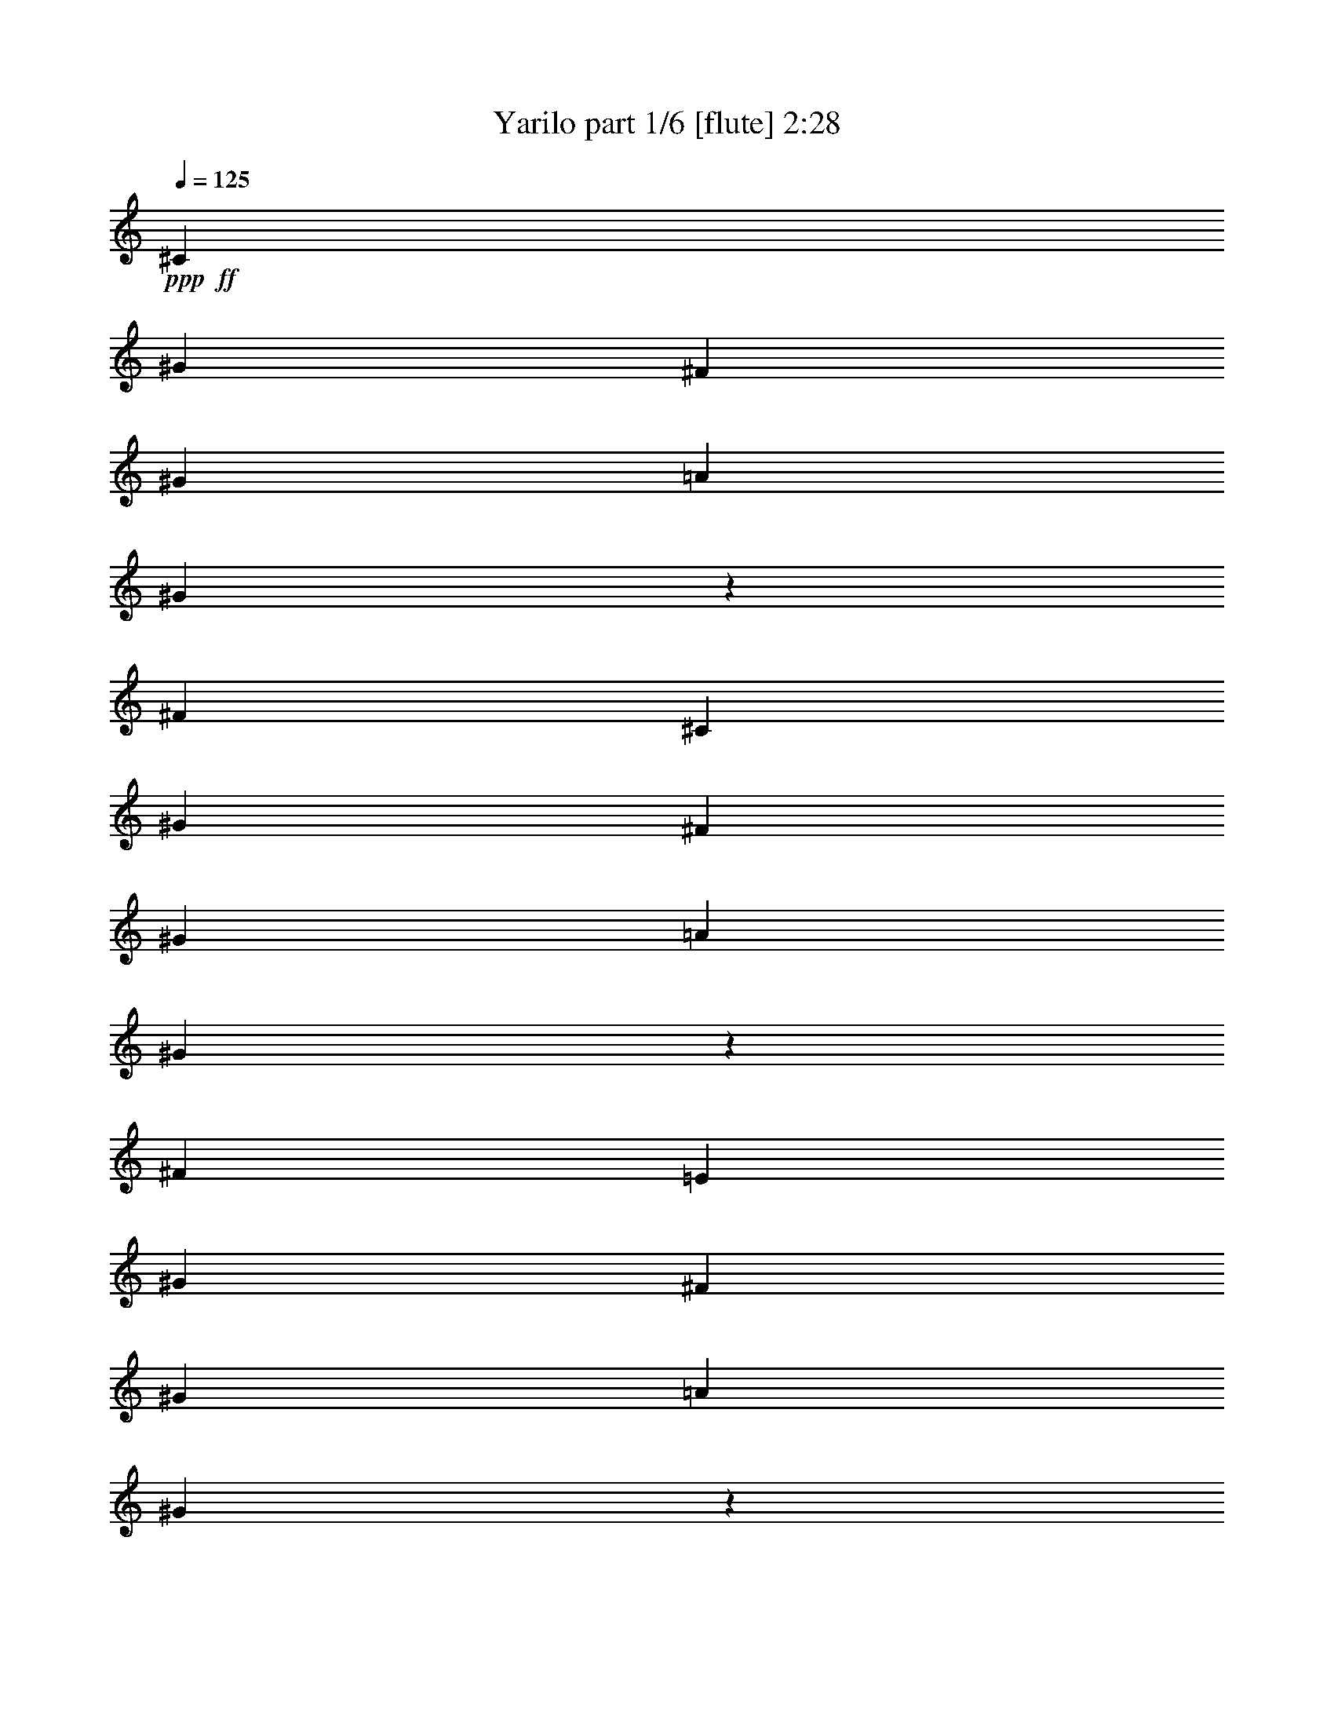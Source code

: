 % Produced with Bruzo's Transcoding Environment 
% Transcribed by : Bruzo 

X:1 
T: Yarilo part 1/6 [flute] 2:28 
Z: Transcribed with BruTE 
L: 1/4 
Q: 125 
K: C 
+ppp+ 
+ff+ 
[^C13063/15872] 
[^G13559/15872] 
[^F1571/3968] 
[^G3637/15872] 
[=A1571/7936] 
[^G2971/15872] 
z3809/15872 
[^F6283/15872] 
[^C13559/15872] 
[^G13063/15872] 
[^F1695/3968] 
[^G3141/15872] 
[=A1571/7936] 
[^G3791/15872] 
z2989/15872 
[^F6779/15872] 
[=E13063/15872] 
[^G13063/15872] 
[^F1695/3968] 
[^G3141/15872] 
[=A1819/7936] 
[^G3123/15872] 
z3161/15872 
[^F6779/15872] 
[=E13063/15872] 
[^G13559/15872] 
[^F1571/3968] 
[^G3637/15872] 
[=A1571/7936] 
[^G2951/15872] 
z3829/15872 
[^F6283/15872] 
[^C13559/15872] 
[^G13063/15872] 
[^F1695/3968] 
[^G3141/15872] 
[=A1571/7936] 
[^G3771/15872] 
z3009/15872 
[^F6779/15872] 
[^C13063/15872] 
[^G13063/15872] 
[^F1695/3968] 
[^G3141/15872] 
[=A1819/7936] 
[^G3103/15872] 
z3181/15872 
[^F6779/15872] 
[=E13063/15872] 
[^G13559/15872] 
[^F1571/3968] 
[^G3637/15872] 
[=A1571/7936] 
[^G2931/15872] 
z3849/15872 
[^F6283/15872] 
[=E13559/15872] 
[^G13063/15872] 
[^F1695/3968] 
[^G3141/15872] 
[=A1571/7936] 
[^G121/512] 
z3029/15872 
[^F6779/15872] 
[^c13063/15872] 
+f+ 
[^G13063/15872] 
[^F1695/3968] 
[^G3141/15872] 
[=A1819/7936] 
[^G1571/3968] 
[^F6779/15872] 
[^c13063/15872] 
[^G13559/15872] 
[^F1571/3968] 
[^G3637/15872] 
[=A1571/7936] 
[^G1695/3968] 
[^F6283/15872] 
[=e13559/15872] 
[^G13063/15872] 
[^F1695/3968] 
[^G3141/15872] 
[=A1571/7936] 
[^G1695/3968] 
[^F6779/15872] 
[=e13063/15872] 
[^G13063/15872] 
[^F1695/3968] 
[^G3141/15872] 
[=A1819/7936] 
[^G1571/3968] 
[^F6779/15872] 
[^c13063/15872] 
[^G13559/15872] 
[^F1695/3968] 
[^G3141/15872] 
[=A1571/7936] 
[^G1695/3968] 
[^F6779/15872] 
[^c13063/15872] 
[^G13063/15872] 
[^F1695/3968] 
[^G3141/15872] 
[=A1819/7936] 
[^G1571/3968] 
[^F6779/15872] 
[=e13063/15872] 
[^G13559/15872] 
[^F1571/3968] 
[^G3637/15872] 
[=A1571/7936] 
[^G1695/3968] 
[^F6283/15872] 
[=e13559/15872] 
[^G13063/15872] 
[^F1695/3968] 
[^G3141/15872] 
[=A1571/7936] 
[^G1695/3968] 
[^F6779/15872] 
[=e13063/15872] 
[^G13063/15872] 
[^F1695/3968] 
[^G3141/15872] 
[=A1819/7936] 
[^G1571/3968] 
[^F6779/15872] 
[=e13063/15872] 
[^G13559/15872] 
[^F1571/3968] 
[^G3637/15872] 
[=A1571/7936] 
[^G1695/3968] 
[^F6283/15872] 
[^c13559/15872] 
[^G13063/15872] 
[^F1695/3968] 
[^G3141/15872] 
[=A1571/7936] 
[^G1695/3968] 
[^F6779/15872] 
[^c13063/15872] 
[^G13063/15872] 
[^F1695/3968] 
[^G3141/15872] 
[=A1819/7936] 
[^G1571/3968] 
[^F6779/15872] 
[=e13063/15872] 
[^G13559/15872] 
[^F1571/3968] 
[^G3637/15872] 
[=A1571/7936] 
[^G1695/3968] 
[^F6283/15872] 
[=e13559/15872] 
[^G13063/15872] 
[^F1695/3968] 
[^G3141/15872] 
[=A1571/7936] 
[^G1695/3968] 
[^F6779/15872] 
[=e13063/15872] 
[^G13063/15872] 
[^F1695/3968] 
[^G3141/15872] 
[=A1819/7936] 
[^G1571/3968] 
[^F6779/15872] 
[=e13063/15872] 
[^G13559/15872] 
[^F1571/3968] 
[^G3637/15872] 
[=A1571/7936] 
[^G1695/3968] 
[^F4919/15872] 
z/8 
+fff+ 
[^G12939/15872] 
[^C13063/15872] 
[^G1285/3968-] 
[^G/8=A/8-] 
[=A1399/7936] 
z3141/15872 
[^G13559/15872] 
[^F1033/3968] 
z269/1984 
[^F475/1984] 
z2979/15872 
[=E2973/15872] 
z3807/15872 
[^F3137/15872] 
z1573/7936 
[^G13559/15872] 
[^C13063/15872] 
[^G13077/15872] 
[^C13545/15872] 
[^G13063/15872] 
[^C13063/15872] 
[^G947/3968] 
z187/992 
[^G247/992] 
z2827/15872 
[^F1533/3968] 
[=E6903/15872] 
[^D6453/7936] 
z3467/3968 
[^G12939/15872] 
[^C13063/15872] 
[^G1657/3968] 
[=A1551/7936] 
z3829/15872 
[^G13063/15872] 
[^F985/3968] 
z355/1984 
[^F389/1984] 
z3171/15872 
[=E3773/15872] 
z97/512 
[^F127/512] 
z1421/7936 
[^G13063/15872] 
[^C13063/15872] 
[^G13573/15872] 
[^C13049/15872] 
[^G13063/15872] 
[^C13559/15872] 
[^G33/128] 
z137/992 
[^G235/992] 
z3019/15872 
[^F1285/3968-] 
[=E/8-^F/8] 
[=E5911/15872] 
[^D6853/7936] 
z8 
z8 
z8 
z13903/3968 
[^G,12939/15872] 
[^C,13559/15872] 
[^G,1533/3968] 
[=A,2007/7936] 
z2917/15872 
[^G,13063/15872] 
[^F,965/3968] 
z365/1984 
[^F,379/1984] 
z3747/15872 
[=E,3197/15872] 
z3087/15872 
[^F,3857/15872] 
z1461/7936 
[^G,13063/15872] 
[^C,13559/15872] 
[^G,13077/15872] 
[^C,13049/15872] 
[^G,13559/15872] 
[^C,13063/15872] 
[^G,1003/3968] 
z173/992 
[^G,199/992] 
z3099/15872 
[^F,1657/3968] 
[=E,6903/15872] 
[^D,6565/7936] 
z3411/3968 
[^G,12939/15872] 
[^C,13063/15872] 
[^G,1285/3968-] 
[^G,/8=A,/8-] 
[=A,1415/7936] 
z3109/15872 
[^G,13559/15872] 
[^F,1041/3968] 
z265/1984 
[^F,479/1984] 
z2947/15872 
[=E,3005/15872] 
z3775/15872 
[^F,3169/15872] 
z1557/7936 
[^G,13559/15872] 
[^C,13063/15872] 
[^G,13077/15872] 
[^C,13545/15872] 
[^G,13063/15872] 
[^C,13063/15872] 
[^G,955/3968] 
z185/992 
[^G,249/992] 
z2795/15872 
[^F,1533/3968] 
[=E,6903/15872] 
[^D,6469/7936] 
z8 
z8 
z8 
z3485/992 
[^C235/992] 
z755/3968 
[^C981/3968] 
z2855/15872 
[^G4089/15872] 
z2195/15872 
[^G3757/15872] 
z1511/7936 
[^C1961/7936] 
z1429/7936 
[^C4065/15872] 
z/8 
[^G3989/15872] 
z2969/15872 
[^G3975/15872] 
z715/3968 
[^C773/3968] 
z3067/15872 
[^C3877/15872] 
z2875/15872 
[^G3077/15872] 
z3855/15872 
[^G3089/15872] 
z1597/7936 
[^G2371/7936] 
z1019/7936 
[^D1957/7936] 
z2865/15872 
[^D13063/15872] 
[^C365/1984] 
z965/3968 
[^C1019/3968] 
z1083/7936 
[^G1893/7936] 
z3035/15872 
[^G3909/15872] 
z1435/7936 
[^C1541/7936] 
z1601/7936 
[^C1871/7936] 
z3037/15872 
[^G3907/15872] 
z2873/15872 
[^G3079/15872] 
z801/3968 
[^C935/3968] 
z2791/15872 
[^C3161/15872] 
z3867/15872 
[^G3077/15872] 
z3207/15872 
[^G4729/15872] 
z1025/7936 
[^D4431/7936] 
z4201/15872 
[^D9687/15872] 
z121/496 
[^C6/31] 
z803/3968 
[^C933/3968] 
z3047/15872 
[^G3897/15872] 
z93/512 
[^G131/512] 
z1111/7936 
[^C1865/7936] 
z1525/7936 
[^C1947/7936] 
z2885/15872 
[^G3067/15872] 
z3217/15872 
[^G4719/15872] 
z515/3968 
[^C973/3968] 
z361/1984 
[^C383/1984] 
z3219/15872 
[^G4717/15872] 
z2063/15872 
[^G2897/15872] 
z1941/7936 
[^G1075/3968] 
z/8 
[^D1861/7936] 
z3057/15872 
[^D13559/15872] 
[^C13/64] 
z765/3968 
[^C971/3968] 
z2895/15872 
[^G3057/15872] 
z3723/15872 
[^G4213/15872] 
z1035/7936 
[^C1941/7936] 
z1449/7936 
[^C2023/7936] 
z2733/15872 
[^G3219/15872] 
z711/3968 
[^G6959/15872] 
[^C3093/15872] 
z3039/15872 
[^C3905/15872] 
z3067/15872 
[^G3877/15872] 
z2903/15872 
[^G6779/15872] 
[=B,1571/3968^D1571/3968-=B1571/3968] 
[=A,6779/15872^D6779/15872-=A6779/15872] 
[^G,1695/3968^D1695/3968-^G1695/3968] 
[^F,6283/15872^D6283/15872-^F6283/15872] 
[=B,1695/3968^D1695/3968-=B1695/3968] 
[=A,6779/15872^D6779/15872-=A6779/15872] 
[^G,/8-^D/8^G/8-] 
+f+ 
[^G,1075/3968^G1075/3968] 
[^F,6779/15872^F6779/15872] 
[=B,1695/3968=B1695/3968] 
[=A,6283/15872=A6283/15872] 
[^G,1695/3968^G1695/3968] 
[^F,7007/15872^F7007/15872] 
z8 
z8 
z8 
z5305/1984 
+fff+ 
[^G12939/15872] 
[^C13063/15872] 
[^G1285/3968-] 
[^G/8=A/8-] 
[=A1401/7936] 
z3137/15872 
[^G13559/15872] 
[^F517/1984] 
z537/3968 
[^F951/3968] 
z2975/15872 
[=E2977/15872] 
z3803/15872 
[^F3141/15872] 
z1571/7936 
[^G13559/15872] 
[^C13063/15872] 
[^G13077/15872] 
[^C13545/15872] 
[^G13063/15872] 
[^C13063/15872] 
[^G237/992] 
z747/3968 
[^G989/3968] 
z2823/15872 
[^F1533/3968] 
[=E6903/15872] 
[^D6455/7936] 
z1733/1984 
[^G12939/15872] 
[^C13063/15872] 
[^G1657/3968] 
[=A1553/7936] 
z3825/15872 
[^G13063/15872] 
[^F493/1984] 
z709/3968 
[^F779/3968] 
z3167/15872 
[=E3777/15872] 
z3003/15872 
[^F3941/15872] 
z1419/7936 
[^G13063/15872] 
[^C13063/15872] 
[^G13573/15872] 
[^C13049/15872] 
[^G13063/15872] 
[^C13559/15872] 
[^G8/31] 
z547/3968 
[^G941/3968] 
z3015/15872 
[^F1285/3968-] 
[=E/8-^F/8] 
[=E5911/15872] 
[^D6855/7936] 
z1633/1984 
[^G,12939/15872] 
[^C,13559/15872] 
[^G,1533/3968] 
[=A,63/256] 
z3025/15872 
[^G,13063/15872] 
[^F,593/1984] 
z509/3968 
[^F,731/3968] 
z3855/15872 
[=E,3089/15872] 
z3195/15872 
[^F,3749/15872] 
z1515/7936 
[^G,13063/15872] 
[^C,13559/15872] 
[^G,13077/15872] 
[^C,13049/15872] 
[^G,13559/15872] 
[^C,13063/15872] 
[^G,61/248] 
z719/3968 
[^G,769/3968] 
z3207/15872 
[^F,1657/3968] 
[=E,6903/15872] 
[^D,6511/7936] 
z1719/1984 
[^G,12939/15872] 
[^C,13063/15872] 
[^G,1657/3968] 
[=A,1609/7936] 
z3217/15872 
[^G,13559/15872] 
[^F,507/1984] 
z557/3968 
[^F,931/3968] 
z3055/15872 
[=E,3889/15872] 
z2891/15872 
[^F,3061/15872] 
z1611/7936 
[^G,13559/15872] 
[^C,13063/15872] 
[^G,13573/15872] 
[^C,13049/15872] 
[^G,13063/15872] 
[^C,13559/15872] 
[^G,201/992] 
z767/3968 
[^G,969/3968] 
z2903/15872 
[^F,1285/3968-] 
[=E,/8-^F,/8] 
[=E,5939/15872] 
[^D,1695/3968-=B,1695/3968=B1695/3968] 
[^D,6779/15872=A,6779/15872=A6779/15872] 
+f+ 
[^G,1571/3968^G1571/3968] 
[^F,6779/15872^F6779/15872] 
[=B,1695/3968=B1695/3968] 
[=A,6283/15872=A6283/15872] 
[^G,1695/3968^G1695/3968] 
[^F,6779/15872^F6779/15872] 
[=B,1571/3968=B1571/3968] 
[=A,6779/15872=A6779/15872] 
[^G,1695/3968^G1695/3968] 
[^F,6283/15872^F6283/15872] 
[=B,1695/3968=B1695/3968] 
[=A,6779/15872=A6779/15872] 
[^G,1571/3968^G1571/3968] 
[^F,6779/15872^F6779/15872] 
[^C13187/3968^c13187/3968] 
[=B,1695/3968=B1695/3968] 
[^C3497/7936^c3497/7936] 
z6069/15872 
[^C6827/15872^c6827/15872] 
z1683/3968 
[=B,6283/15872=B6283/15872] 
[^C13769/15872^c13769/15872] 
z25/4 

X:2 
T: Yarilo part 2/6 [horn] 2:28 
Z: Transcribed with BruTE 
L: 1/4 
Q: 125 
K: C 
+ppp+ 
z8 
z2641/496 
+ppp+ 
[^C107/124^G107/124] 
z9853/7936 
[^C3141/15872^G3141/15872] 
[^C1571/7936^G1571/7936] 
[^C1695/3968^G1695/3968] 
[=B,6779/15872^F6779/15872] 
[^C3257/3968^G3257/3968] 
z9939/7936 
[^C3141/15872^G3141/15872] 
[^C1819/7936^G1819/7936] 
[^C1571/3968^G1571/3968] 
[=B,6779/15872^F6779/15872] 
[=E1607/1984=B1607/1984] 
z10025/7936 
[=E3637/15872=B3637/15872] 
[=E1571/7936=B1571/7936] 
[=E1695/3968=B1695/3968] 
[^C6283/15872^G6283/15872] 
[=E3419/3968=B3419/3968] 
z9863/7936 
[=E3141/15872=B3141/15872] 
[=E1571/7936=B1571/7936] 
[=E1695/3968=B1695/3968] 
[^C6779/15872^G6779/15872] 
[^C131/992] 
z1047/3968 
[^C1681/3968^G1681/3968] 
[^C/8] 
z4851/15872 
[^C6283/15872^G6283/15872] 
[^C1377/7936] 
z2013/7936 
[^C6779/15872^G6779/15872] 
[^C2091/15872] 
z4193/15872 
[^C6719/15872^G6719/15872] 
[^C/8] 
z607/1984 
[^C6283/15872^G6283/15872] 
[^C2749/15872] 
z4031/15872 
[^C6779/15872^G6779/15872] 
[^C1043/7936] 
z2099/7936 
[^C3357/7936^G3357/7936] 
[^D/8] 
z4861/15872 
[=E6283/15872=B6283/15872] 
[=E343/1984] 
z1009/3968 
[=E6779/15872=B6779/15872] 
[=E2081/15872] 
z4203/15872 
[=E6709/15872=B6709/15872] 
[=E/8] 
z2433/7936 
[=E6283/15872=B6283/15872] 
[=E2739/15872] 
z4041/15872 
[=E6779/15872=B6779/15872] 
[=E519/3968] 
z263/992 
[=E419/992=B419/992] 
[=E/8] 
z4871/15872 
[=E6283/15872=B6283/15872] 
[=E1367/7936] 
z2023/7936 
[=E6779/15872=B6779/15872] 
[^D2071/15872] 
z4213/15872 
[^C6699/15872^G6699/15872] 
[^C/8] 
z1219/3968 
[^C6283/15872^G6283/15872] 
[^C2729/15872] 
z4051/15872 
[^C6779/15872^G6779/15872] 
[^C1033/7936] 
z2357/7936 
[^C3099/7936^G3099/7936] 
[^C/8] 
z4881/15872 
[^C6779/15872^G6779/15872] 
[^C557/3968] 
z507/1984 
[^C6779/15872^G6779/15872] 
[^C2061/15872] 
z4719/15872 
[^C6193/15872^G6193/15872] 
[^C/8] 
z2443/7936 
[^C6779/15872^G6779/15872] 
[^D2223/15872] 
z131/512 
[=E6779/15872=B6779/15872] 
[=E257/1984] 
z1181/3968 
[=E1547/3968=B1547/3968] 
[=E/8] 
z4891/15872 
[=E6779/15872=B6779/15872] 
[=E1109/7936] 
z2033/7936 
[=E6779/15872=B6779/15872] 
[=E2051/15872] 
z4729/15872 
[=E6183/15872=B6183/15872] 
[=E/8] 
z153/496 
[=E6779/15872=B6779/15872] 
[=E2213/15872] 
z4071/15872 
[=E6779/15872=B6779/15872] 
[=E33/256] 
z2367/7936 
[=E3089/7936=B3089/7936] 
[^D/8] 
z4901/15872 
[^C6779/15872^G6779/15872] 
[=E69/496] 
z1019/3968 
[=E6779/15872=B6779/15872] 
[=E12953/15872=B12953/15872] 
[=E/8] 
z2453/7936 
[=E6779/15872=B6779/15872] 
[=E1571/3968=B1571/3968] 
[=E6779/15872=B6779/15872] 
[=E509/3968] 
z593/1984 
[=E771/1984=B771/1984] 
[=E/8] 
z4911/15872 
[=E6779/15872=B6779/15872] 
[=E1099/7936] 
z2043/7936 
[=E6779/15872=B6779/15872] 
[^D1695/3968^A1695/3968] 
[^C6163/15872^G6163/15872] 
[^C/8] 
z1229/3968 
[^C6779/15872^G6779/15872] 
[^C13063/15872^G13063/15872] 
[^C1013/7936] 
z2377/7936 
[^C6283/15872^G6283/15872] 
[^C1695/3968^G1695/3968] 
[^C6779/15872^G6779/15872] 
[^C547/3968] 
z8/31 
[^C6779/15872^G6779/15872] 
[^C2021/15872] 
z4759/15872 
[^C6153/15872^G6153/15872] 
[^C/8] 
z2463/7936 
[^C6779/15872^G6779/15872] 
[^D1571/3968^A1571/3968] 
[=E6779/15872=B6779/15872] 
[=E63/496] 
z1191/3968 
[=E6283/15872=B6283/15872] 
[=E13559/15872=B13559/15872] 
[=E1089/7936] 
z2053/7936 
[=E6779/15872=B6779/15872] 
[=E1695/3968=B1695/3968] 
[=E6143/15872=B6143/15872] 
[=E/8] 
z617/1984 
[=E6779/15872=B6779/15872] 
[=E2173/15872] 
z4111/15872 
[=E6779/15872=B6779/15872] 
[=E1003/7936] 
z77/256 
[=E6283/15872=B6283/15872] 
[^D1695/3968^A1695/3968] 
[^C6779/15872^G6779/15872] 
[=E271/1984] 
z1029/3968 
[=E6779/15872=B6779/15872] 
[=E12913/15872=B12913/15872] 
[=E/8] 
z2473/7936 
[=E6779/15872=B6779/15872] 
[=E1571/3968=B1571/3968] 
[=E6779/15872=B6779/15872] 
[=E499/3968] 
z299/992 
[=E383/992=B383/992] 
[=E/8] 
z4951/15872 
[=E6779/15872=B6779/15872] 
[=E1079/7936] 
z2063/7936 
[=E6779/15872=B6779/15872] 
[^D1695/3968^A1695/3968] 
[^C6283/15872^G6283/15872] 
[^C1695/3968^G1695/3968] 
[^C6779/15872^G6779/15872] 
[^C1571/3968^G1571/3968] 
[^C6779/15872^G6779/15872] 
[^C1695/3968^G1695/3968] 
[^C6283/15872^G6283/15872] 
[^C1695/3968^G1695/3968] 
[^C6779/15872^G6779/15872] 
[=B,1571/3968^F1571/3968] 
[=B,6779/15872^F6779/15872] 
[=B,1695/3968^F1695/3968] 
[=B,6283/15872^F6283/15872] 
[^C1695/3968^G1695/3968] 
[^C6779/15872^G6779/15872] 
[^C1571/3968^G1571/3968] 
[^C6779/15872^G6779/15872] 
[^C1695/3968^G1695/3968] 
[^C6283/15872^G6283/15872] 
[^C1695/3968^G1695/3968] 
[^C6779/15872^G6779/15872] 
[^C1571/3968^G1571/3968] 
[^C6779/15872^G6779/15872] 
[^C1695/3968^G1695/3968] 
[^C6283/15872^G6283/15872] 
[^C1695/3968^G1695/3968] 
[^C6779/15872^G6779/15872] 
[=B,1571/3968^F1571/3968] 
[=A,6779/15872=E6779/15872] 
[^G,4951/7936^D4951/7936] 
z3161/15872 
+pp+ 
[^g13559/15872] 
+ppp+ 
[^C1571/3968^G1571/3968] 
[^C6779/15872^G6779/15872] 
[^C1695/3968^G1695/3968] 
[^C6283/15872^G6283/15872] 
[^C1695/3968^G1695/3968] 
[^C6779/15872^G6779/15872] 
[^C1571/3968^G1571/3968] 
[^C6779/15872^G6779/15872] 
[=B,1695/3968^F1695/3968] 
[=B,6283/15872^F6283/15872] 
[=B,1695/3968^F1695/3968] 
[=B,6779/15872^F6779/15872] 
[^C1571/3968^G1571/3968] 
[^C6779/15872^G6779/15872] 
[^C1695/3968^G1695/3968] 
[^C6283/15872^G6283/15872] 
[^C1695/3968^G1695/3968] 
[^C6779/15872^G6779/15872] 
[^C1571/3968^G1571/3968] 
[^C6779/15872^G6779/15872] 
[^C1695/3968^G1695/3968] 
[^C6283/15872^G6283/15872] 
[^C1695/3968^G1695/3968] 
[^C6779/15872^G6779/15872] 
[^C1571/3968^G1571/3968] 
[^C6779/15872^G6779/15872] 
[=B,1695/3968^F1695/3968] 
[=A,6283/15872=E6283/15872] 
[^G,4855/7936^D4855/7936] 
z3849/15872 
+pp+ 
[^g13015/15872] 
z8 
z8 
z8 
z1331/496 
+pp+ 
[^C1695/3968^G1695/3968^g1695/3968-] 
[^C6283/15872^G6283/15872^g6283/15872] 
[^C1695/3968^G1695/3968^c1695/3968-] 
[^C6779/15872^G6779/15872^c6779/15872] 
[^C1571/3968^G1571/3968^g1571/3968] 
[^C/4-^G/4-=a/4] 
+ppp+ 
[^C2811/15872^G2811/15872] 
+pp+ 
[^C1695/3968^G1695/3968^g1695/3968-] 
[^C6283/15872^G6283/15872^g6283/15872] 
[=B,/4-^F/4-^f/4] 
+ppp+ 
[=B,703/3968^F703/3968] 
+pp+ 
[=B,3/16-^F3/16-^f3/16] 
+ppp+ 
[=B,3803/15872^F3803/15872] 
+pp+ 
[=B,3/16-^F3/16-=e3/16] 
+ppp+ 
[=B,827/3968^F827/3968] 
+pp+ 
[=B,/4-^F/4-^f/4] 
+ppp+ 
[=B,2811/15872^F2811/15872] 
+pp+ 
[^C1695/3968^G1695/3968^g1695/3968-] 
[^C6283/15872^G6283/15872^g6283/15872] 
[^C1695/3968^G1695/3968^c1695/3968-] 
[^C6779/15872^G6779/15872^c6779/15872] 
[^C1571/3968^G1571/3968^g1571/3968-] 
[^C6779/15872^G6779/15872^g6779/15872] 
[^C1695/3968^G1695/3968^c1695/3968-] 
[^C6283/15872^G6283/15872^c6283/15872] 
[^C1695/3968^G1695/3968^g1695/3968-] 
[^C6779/15872^G6779/15872^g6779/15872] 
[^C1571/3968^G1571/3968^c1571/3968-] 
[^C6779/15872^G6779/15872^c6779/15872] 
[^C/4-^G/4-^c/4-^g/4] 
+ppp+ 
[^C703/3968^G703/3968^c703/3968] 
+pp+ 
[^C3/16-^G3/16-^c3/16-^g3/16] 
+ppp+ 
[^C3307/15872^G3307/15872^c3307/15872] 
+pp+ 
[=B,1695/3968^F1695/3968=B1695/3968^f1695/3968] 
[=A,6779/15872=E6779/15872=A6779/15872=e6779/15872] 
[^G,13063/15872^D13063/15872^G13063/15872^d13063/15872] 
+ppp+ 
[^C12071/15872^G12071/15872] 
[^C/8-^G/8-] 
+pp+ 
[^C1447/3968^G1447/3968^g1447/3968-] 
[^C6779/15872^G6779/15872^g6779/15872] 
[^C1571/3968^G1571/3968^c1571/3968-] 
[^C6779/15872^G6779/15872^c6779/15872] 
[^C1199/3968-^G1199/3968-^g1199/3968-] 
[^C/8^G/8^g/8=a/8-] 
[^C3/16-^G3/16-=a3/16] 
+ppp+ 
[^C3307/15872^G3307/15872] 
+pp+ 
[^C1695/3968^G1695/3968^g1695/3968-] 
[^C6779/15872^G6779/15872^g6779/15872] 
[=B,/4-^F/4-^f/4] 
+ppp+ 
[=B,579/3968^F579/3968] 
+pp+ 
[=B,/4-^F/4-^f/4] 
+ppp+ 
[=B,2811/15872^F2811/15872] 
+pp+ 
[=B,3/16-^F3/16-=e3/16] 
+ppp+ 
[=B,951/3968^F951/3968] 
+pp+ 
[=B,3/16-^F3/16-^f3/16] 
+ppp+ 
[=B,3307/15872^F3307/15872] 
+pp+ 
[^C1695/3968^G1695/3968^g1695/3968-] 
[^C6779/15872^G6779/15872^g6779/15872] 
[^C1571/3968^G1571/3968^c1571/3968-] 
[^C6779/15872^G6779/15872^c6779/15872] 
[^C1695/3968^G1695/3968^g1695/3968-] 
[^C6283/15872^G6283/15872^g6283/15872] 
[^C1695/3968^G1695/3968^c1695/3968-] 
[^C6779/15872^G6779/15872^c6779/15872] 
[^C1571/3968^G1571/3968^g1571/3968-] 
[^C6779/15872^G6779/15872^g6779/15872] 
[^C1695/3968^G1695/3968^c1695/3968-] 
[^C6283/15872^G6283/15872^c6283/15872] 
[^C/4-^G/4-^c/4-^g/4] 
+ppp+ 
[^C703/3968^G703/3968^c703/3968] 
+pp+ 
[^C/4-^G/4-^c/4-^g/4] 
+ppp+ 
[^C2811/15872^G2811/15872^c2811/15872] 
+pp+ 
[=B,1571/3968^F1571/3968=B1571/3968^f1571/3968] 
[=A,6779/15872=E6779/15872=A6779/15872=e6779/15872] 
[^G,13063/15872^D13063/15872^G13063/15872^d13063/15872] 
+ppp+ 
[^C13559/15872^G13559/15872] 
[^C817/992^G817/992] 
z8 
z8 
z8 
z4567/7936 
[=B,3637/15872^F3637/15872] 
[=B,1571/7936^F1571/7936] 
[=B,1695/3968^F1695/3968] 
[=B,6283/15872^F6283/15872] 
+pp+ 
[^C235/992] 
z755/3968 
[^C/4^G/4-^c/4-] 
+ppp+ 
[^G2811/15872^c2811/15872] 
+pp+ 
[^C/8^G/8-] 
[^G2105/15872] 
z2195/15872 
[^G6779/15872^c6779/15872] 
[^C1961/7936] 
z1429/7936 
[^C/4^G/4-^c/4-] 
+ppp+ 
[^G2315/15872^c2315/15872] 
+pp+ 
[^C3755/15872^G3755/15872] 
z3025/15872 
[^G6779/15872^c6779/15872] 
[^C773/3968] 
z399/1984 
[^C/4^G/4-^c/4-] 
[^G469/1984-^c469/1984^C469/1984] 
[^G/8] 
z3855/15872 
[^G6283/15872^c6283/15872] 
[^C2371/7936^G2371/7936] 
z1019/7936 
[=B,/4-^D/4^F/4-=B/4-] 
+ppp+ 
[=B,2811/15872^F2811/15872=B2811/15872] 
+pp+ 
[=B,13063/15872^D13063/15872^F13063/15872=B13063/15872] 
[^C365/1984] 
z965/3968 
[^C/4^G/4-^c/4-] 
+ppp+ 
[^G523/3968^c523/3968] 
+pp+ 
[^C/8^G/8-] 
[^G/8] 
z3035/15872 
[^G6779/15872^c6779/15872] 
[^C1541/7936] 
z1601/7936 
[^C/4^G/4-^c/4-] 
+ppp+ 
[^G2811/15872^c2811/15872] 
+pp+ 
[^C3907/15872^G3907/15872] 
z2873/15872 
[^G6283/15872^c6283/15872] 
[^C935/3968] 
z95/496 
[^C3/16^G3/16-^c3/16-] 
+ppp+ 
[^G3803/15872^c3803/15872] 
+pp+ 
[^C3077/15872^G3077/15872] 
z3207/15872 
[^G6779/15872^c6779/15872] 
[=B,3935/7936-^D3935/7936^F3935/7936-=B3935/7936-] 
+ppp+ 
[=B,/8^F/8=B/8] 
z3209/15872 
+pp+ 
[=B,5/8-^D5/8^F5/8-=B5/8-] 
+ppp+ 
[=B,3639/15872^F3639/15872=B3639/15872] 
+pp+ 
[^C6/31] 
z803/3968 
[^C/4^G/4-^c/4-] 
+ppp+ 
[^G2811/15872^c2811/15872] 
+pp+ 
[^C3897/15872^G3897/15872] 
z93/512 
[^G6283/15872^c6283/15872] 
[^C1865/7936] 
z1525/7936 
[^C/4^G/4-^c/4-] 
+ppp+ 
[^G2811/15872^c2811/15872] 
+pp+ 
[^C3067/15872^G3067/15872] 
z3217/15872 
[^G6779/15872^c6779/15872] 
[^C973/3968] 
z361/1984 
[^C3/16^G3/16-^c3/16-] 
+ppp+ 
[^G3307/15872^c3307/15872] 
+pp+ 
[^C4717/15872^G4717/15872] 
z2063/15872 
[^G6779/15872^c6779/15872] 
[^C/8^G/8-] 
[^G1075/3968] 
[=B,/4-^D/4^F/4-=B/4-] 
+ppp+ 
[=B,2811/15872^F2811/15872=B2811/15872] 
+pp+ 
[=B,13559/15872^D13559/15872^F13559/15872=B13559/15872] 
[^C13/64] 
z765/3968 
[^C/4^G/4-^c/4-] 
+ppp+ 
[^G2811/15872^c2811/15872] 
+pp+ 
[^C3057/15872^G3057/15872] 
z3723/15872 
[^G6283/15872^c6283/15872] 
[^C1941/7936] 
z1449/7936 
[^C/4^G/4-^c/4-] 
+ppp+ 
[^G2811/15872^c2811/15872] 
+pp+ 
[^C3219/15872^G3219/15872] 
z3065/15872 
[^G6779/15872^c6779/15872] 
[^C703/3968] 
z/8 
[^C/8-] 
[^C3/16^G3/16-^c3/16-] 
+ppp+ 
[^G3307/15872^c3307/15872] 
+pp+ 
[^C3877/15872^G3877/15872] 
z2903/15872 
[^G6779/15872^c6779/15872] 
[=B,1571/3968^D1571/3968-^F1571/3968=B1571/3968] 
[=A,6779/15872^D6779/15872=E6779/15872=A6779/15872] 
[^G,1695/3968^D1695/3968-^G1695/3968] 
[^F,6283/15872^C6283/15872^D6283/15872-^F6283/15872] 
[=B,1695/3968^D1695/3968-^F1695/3968=B1695/3968] 
[=A,6779/15872^D6779/15872=E6779/15872=A6779/15872] 
[^G,1571/3968^D1571/3968^G1571/3968] 
+ppp+ 
[^F,6779/15872^C6779/15872^F6779/15872] 
[=B,1695/3968^F1695/3968=B1695/3968] 
[=A,6283/15872=E6283/15872=A6283/15872] 
[^G,1695/3968^D1695/3968^G1695/3968] 
[^F,7007/15872^C7007/15872^F7007/15872] 
z8 
z8 
z8 
z10455/3968 
[^C1695/3968^G1695/3968] 
[^C6779/15872^G6779/15872] 
[^C1571/3968^G1571/3968] 
[^C6779/15872^G6779/15872] 
[^C1695/3968^G1695/3968] 
[^C6283/15872^G6283/15872] 
[^C1695/3968^G1695/3968] 
[^C6779/15872^G6779/15872] 
[=B,1571/3968^F1571/3968] 
[=B,6779/15872^F6779/15872] 
[=B,1695/3968^F1695/3968] 
[=B,6283/15872^F6283/15872] 
[^C1695/3968^G1695/3968] 
[^C6779/15872^G6779/15872] 
[^C1571/3968^G1571/3968] 
[^C6779/15872^G6779/15872] 
[^C1695/3968^G1695/3968] 
[^C6283/15872^G6283/15872] 
[^C1695/3968^G1695/3968] 
[^C6779/15872^G6779/15872] 
[^C1571/3968^G1571/3968] 
[^C6779/15872^G6779/15872] 
[^C1695/3968^G1695/3968] 
[^C6283/15872^G6283/15872] 
[^C1695/3968^G1695/3968^c1695/3968] 
[^C6779/15872^G6779/15872^c6779/15872] 
[=B,1571/3968^F1571/3968=B1571/3968] 
[=A,6779/15872=E6779/15872=A6779/15872] 
[^G,13063/15872^D13063/15872^G13063/15872] 
[^C13559/15872^G13559/15872] 
[^C1571/3968^G1571/3968] 
[^C6779/15872^G6779/15872] 
[^C1695/3968^G1695/3968] 
[^C6283/15872^G6283/15872] 
[^C1695/3968^G1695/3968] 
[^C6779/15872^G6779/15872] 
[^C1571/3968^G1571/3968] 
[^C6779/15872^G6779/15872] 
[=B,1695/3968^F1695/3968] 
[=B,6283/15872^F6283/15872] 
[=B,1695/3968^F1695/3968] 
[=B,6779/15872^F6779/15872] 
[^C1571/3968^G1571/3968] 
[^C6779/15872^G6779/15872] 
[^C1695/3968^G1695/3968] 
[^C6283/15872^G6283/15872] 
[^C1695/3968^G1695/3968] 
[^C6779/15872^G6779/15872] 
[^C1571/3968^G1571/3968] 
[^C6779/15872^G6779/15872] 
[^C1695/3968^G1695/3968] 
[^C6283/15872^G6283/15872] 
[^C1695/3968^G1695/3968] 
[^C6779/15872^G6779/15872] 
[^C1571/3968^G1571/3968^c1571/3968] 
[^C6779/15872^G6779/15872^c6779/15872] 
[=B,1695/3968^F1695/3968=B1695/3968] 
[=A,6283/15872=E6283/15872=A6283/15872] 
[^G,13559/15872^D13559/15872^G13559/15872] 
[^C13063/15872^G13063/15872] 
+pp+ 
[^G1571/7936^g1571/7936-] 
[^G1819/7936^g1819/7936-] 
[^C3141/15872^g3141/15872-] 
[^C1571/7936^g1571/7936] 
[^G1819/7936^c1819/7936-] 
[^G1571/7936^c1571/7936-] 
[^C3141/15872^c3141/15872-] 
[^C1819/7936^c1819/7936] 
[^G1571/7936^g1571/7936-] 
[^G1571/7936^g1571/7936] 
[^C3637/15872=a3637/15872] 
+ppp+ 
[^C1571/7936] 
+pp+ 
[^G1571/7936^g1571/7936-] 
[^G1819/7936^g1819/7936-] 
[^C3141/15872^g3141/15872-] 
[^C1571/7936^g1571/7936] 
[^F1323/7936^f1323/7936-] 
[^F/8-^f/8] 
+ppp+ 
[^F1075/7936] 
+pp+ 
[=B,3141/15872^f3141/15872] 
+ppp+ 
[=B,1819/7936] 
+pp+ 
[^F1571/7936=e1571/7936] 
+ppp+ 
[^F1571/7936] 
+pp+ 
[=B,3637/15872^f3637/15872] 
+ppp+ 
[=B,1571/7936] 
+pp+ 
[^G1571/7936^g1571/7936-] 
[^G1819/7936^g1819/7936-] 
[^C3141/15872^g3141/15872-] 
[^C1571/7936^g1571/7936] 
[^G1819/7936^c1819/7936-] 
[^G1571/7936^c1571/7936-] 
[^C3141/15872^c3141/15872-] 
[^C1819/7936^c1819/7936] 
[^G1571/7936^g1571/7936-] 
[^G1571/7936^g1571/7936-] 
[^C3637/15872^g3637/15872-] 
[^C1571/7936^g1571/7936] 
[^G1571/7936^c1571/7936-] 
[^G1819/7936^c1819/7936-] 
[^C3141/15872^c3141/15872-] 
[^C1571/7936^c1571/7936] 
[^G1819/7936^g1819/7936-] 
[^G1571/7936^g1571/7936-] 
[^C3141/15872^g3141/15872-] 
[^C1819/7936^g1819/7936] 
[^G1571/7936^c1571/7936-] 
[^G1571/7936^c1571/7936-] 
[^C3637/15872^c3637/15872-] 
[^C1571/7936^c1571/7936] 
[^G1075/7936^c1075/7936^g1075/7936-] 
[^G/8-^c/8-^g/8] 
+ppp+ 
[^G1323/7936^c1323/7936] 
+pp+ 
[^G3141/15872^c3141/15872^g3141/15872] 
+ppp+ 
[^G1571/7936^c1571/7936] 
+pp+ 
[^F1819/7936=B1819/7936^f1819/7936-] 
[^F1571/7936=B1571/7936^f1571/7936] 
[=E3141/15872=A3141/15872=e3141/15872-] 
[=E1819/7936=A1819/7936=e1819/7936] 
[^D1571/7936^G1571/7936^d1571/7936-] 
[^D1571/7936^G1571/7936^d1571/7936-] 
[^D3637/15872^G3637/15872^d3637/15872-] 
[^D1571/7936^G1571/7936^d1571/7936] 
+ppp+ 
[^D1571/7936^G1571/7936] 
[^D1819/7936^G1819/7936] 
[^D3141/15872^G3141/15872] 
[^D1075/7936^G1075/7936] 
[^C/8-^G/8-] 
+pp+ 
[^C1323/7936^G1323/7936^g1323/7936-] 
[^C1571/7936^G1571/7936^g1571/7936-] 
[^C3141/15872^G3141/15872^g3141/15872-] 
[^C1819/7936^G1819/7936^g1819/7936] 
[^C1571/7936^G1571/7936^c1571/7936-] 
[^C1571/7936^G1571/7936^c1571/7936-] 
[^C3637/15872^G3637/15872^c3637/15872-] 
[^C1571/7936^G1571/7936^c1571/7936] 
[^C1571/7936^G1571/7936^g1571/7936-] 
[^C1819/7936^G1819/7936^g1819/7936] 
[^C3141/15872^G3141/15872=a3141/15872] 
+ppp+ 
[^C1571/7936^G1571/7936] 
+pp+ 
[^C1819/7936^G1819/7936^g1819/7936-] 
[^C1571/7936^G1571/7936^g1571/7936-] 
[^C3141/15872^G3141/15872^g3141/15872-] 
[^C1819/7936^G1819/7936^g1819/7936] 
[=B,1075/7936^F1075/7936^f1075/7936-] 
[=B,/8-^F/8-^f/8] 
+ppp+ 
[=B,1075/7936^F1075/7936] 
+pp+ 
[=B,3637/15872^F3637/15872^f3637/15872] 
+ppp+ 
[=B,1571/7936^F1571/7936] 
+pp+ 
[=B,1075/7936^F1075/7936=e1075/7936-] 
[=B,/8-^F/8-=e/8] 
+ppp+ 
[=B,1323/7936^F1323/7936] 
+pp+ 
[=B,3141/15872^F3141/15872^f3141/15872] 
+ppp+ 
[=B,1571/7936^F1571/7936] 
+pp+ 
[^C1819/7936^G1819/7936^g1819/7936-] 
[^C1571/7936^G1571/7936^g1571/7936-] 
[^C3141/15872^G3141/15872^g3141/15872-] 
[^C1819/7936^G1819/7936^g1819/7936] 
[^C1571/7936^G1571/7936^c1571/7936-] 
[^C1819/7936^G1819/7936^c1819/7936-] 
[^C3141/15872^G3141/15872^c3141/15872-] 
[^C1571/7936^G1571/7936^c1571/7936] 
[^C1819/7936^G1819/7936^g1819/7936-] 
[^C1571/7936^G1571/7936^g1571/7936-] 
[^C3141/15872^G3141/15872^g3141/15872-] 
[^C1819/7936^G1819/7936^g1819/7936] 
[^C1571/7936^G1571/7936^c1571/7936-] 
[^C1571/7936^G1571/7936^c1571/7936-] 
[^C3637/15872^G3637/15872^c3637/15872-] 
[^C1571/7936^G1571/7936^c1571/7936] 
[^C1571/7936^G1571/7936^g1571/7936-] 
[^C1819/7936^G1819/7936^g1819/7936-] 
[^C3141/15872^G3141/15872^g3141/15872-] 
[^C1571/7936^G1571/7936^g1571/7936] 
[^C1819/7936^G1819/7936^c1819/7936-] 
[^C1571/7936^G1571/7936^c1571/7936-] 
[^C3141/15872^G3141/15872^c3141/15872-] 
[^C1819/7936^G1819/7936^c1819/7936] 
[^C1571/7936^G1571/7936^g1571/7936] 
+ppp+ 
[^C1571/7936^G1571/7936] 
+pp+ 
[^C3637/15872^G3637/15872^g3637/15872] 
+ppp+ 
[^C1571/7936^G1571/7936] 
+pp+ 
[=B,703/3968^F703/3968^f703/3968-] 
[=B,/8-^F/8-^f/8-] 
[=B,/8^F/8=e/8-^f/8] 
[=A,6283/15872=E6283/15872=e6283/15872] 
[=B,1695/3968^F1695/3968=B1695/3968^d1695/3968-] 
[=A,6779/15872=E6779/15872=A6779/15872^d6779/15872] 
+ppp+ 
[^G,1571/3968^D1571/3968^G1571/3968] 
[^F,6779/15872^C6779/15872^F6779/15872] 
[=B,1695/3968^F1695/3968=B1695/3968] 
[=A,6283/15872=E6283/15872=A6283/15872] 
[^G,1695/3968^D1695/3968^G1695/3968] 
[^F,6779/15872^C6779/15872^F6779/15872] 
[=B,1571/3968^F1571/3968=B1571/3968] 
[=A,6779/15872=E6779/15872=A6779/15872] 
[^G,1695/3968^D1695/3968^G1695/3968] 
[^F,6283/15872^C6283/15872^F6283/15872] 
[=B,1695/3968^F1695/3968=B1695/3968] 
[=A,6779/15872=E6779/15872=A6779/15872] 
[^G,1571/3968^D1571/3968^G1571/3968] 
[^F,6779/15872^C6779/15872^F6779/15872] 
[^C13187/3968^G13187/3968^c13187/3968] 
[=B,1695/3968^F1695/3968=B1695/3968] 
[^C3497/7936^G3497/7936^c3497/7936] 
z6069/15872 
[^C6827/15872^G6827/15872^c6827/15872] 
z1683/3968 
[=B,6283/15872^F6283/15872=B6283/15872] 
[^C13769/15872^G13769/15872^c13769/15872] 
z25/4 

X:3 
T: Yarilo part 3/6 [lute] 2:28 
Z: Transcribed with BruTE 
L: 1/4 
Q: 125 
K: C 
+ppp+ 
z8 
z8 
z8 
z8 
z8 
z8 
z8 
z8 
z8 
z8 
z8 
z8 
z8 
z2669/992 
+pp+ 
[^C13063/15872] 
+mf+ 
[^G13559/15872] 
[^F1571/3968] 
[^G3637/15872] 
[=A1571/7936] 
[^G1695/3968] 
[^F6283/15872] 
[^C13559/15872] 
[^G13063/15872] 
[^F1695/3968] 
[^G3141/15872] 
[=A1571/7936] 
[^G1695/3968] 
[^F6779/15872] 
[=E13063/15872] 
[^G13063/15872] 
[^F1695/3968] 
[^G3141/15872] 
[=A1819/7936] 
[^G1571/3968] 
[^F6779/15872] 
[=E13063/15872] 
[^G13559/15872] 
[^F1571/3968] 
[^G3637/15872] 
[=A1571/7936] 
[^G1695/3968] 
[^F6283/15872] 
[^C13559/15872] 
[^G13063/15872] 
[^F1695/3968] 
[^G3141/15872] 
[=A1571/7936] 
[^G1695/3968] 
[^F6779/15872] 
[^C13063/15872] 
[^G13559/15872] 
[^F1571/3968] 
[^G3637/15872] 
[=A1571/7936] 
[^G1695/3968] 
[^F6283/15872] 
[=E13559/15872] 
[^G13063/15872] 
[^F1695/3968] 
[^G3141/15872] 
[=A1571/7936] 
[^G1695/3968] 
[^F6779/15872] 
[=E13063/15872] 
[^G13063/15872] 
[^F1695/3968] 
[^G3141/15872] 
[=A1819/7936] 
[^G1571/3968] 
[^F6843/15872] 
z8 
z8 
z8 
z2655/992 
+ppp+ 
[^G13063/15872] 
[^C13063/15872] 
[^G13559/15872] 
[^C13063/15872] 
[^G13063/15872] 
[^C13559/15872] 
[^F13063/15872] 
[^C13063/15872] 
[^G13559/15872] 
[^C13063/15872] 
[^G13063/15872] 
[^C13559/15872] 
[^G13063/15872] 
[^C13063/15872] 
[^F13559/15872] 
[^C13063/15872] 
[^G13063/15872] 
[^C13559/15872] 
[^G13063/15872] 
[^C13063/15872] 
[^G13559/15872] 
[^C13063/15872] 
[^F13063/15872] 
[^C13559/15872] 
[^G13063/15872] 
[^C13063/15872] 
[^G13559/15872] 
[^C13063/15872] 
[^G13063/15872] 
[^C13559/15872] 
[^F13063/15872] 
[^C13063/15872] 
[^G13559/15872] 
[^C13063/15872] 
[^G13063/15872] 
[^C13559/15872] 
[^G13063/15872] 
[^C13063/15872] 
[^F1695/3968] 
[=B6779/15872] 
[=B13063/15872] 
[^G13063/15872] 
[^C13559/15872] 
[^G13063/15872] 
[^C13063/15872] 
[^G13559/15872] 
[^C13063/15872] 
[=B4927/7936] 
z3209/15872 
[=B13559/15872] 
[^G13063/15872] 
[^C13063/15872] 
[^G13559/15872] 
[^C13063/15872] 
[^G13063/15872] 
[^C13559/15872] 
[^F1571/3968] 
[=B6779/15872] 
[=B13559/15872] 
[^G13063/15872] 
[^C13063/15872] 
[^G13559/15872] 
[^C13063/15872] 
[^G13063/15872] 
[^C13797/15872] 
z19783/3968 
+mf+ 
[^C13063/15872] 
[^G13063/15872] 
[^F1695/3968] 
[^G3141/15872] 
[=A1819/7936] 
[^G1571/3968] 
[^F6779/15872] 
[^C13063/15872] 
[^G13559/15872] 
[^F1571/3968] 
[^G3637/15872] 
[=A1571/7936] 
[^G1695/3968] 
[^F6283/15872] 
[=E13559/15872] 
[^G13063/15872] 
[^F1695/3968] 
[^G3141/15872] 
[=A1571/7936] 
[^G1695/3968] 
[^F6779/15872] 
[=E13063/15872] 
[^G13063/15872] 
[^F1695/3968] 
[^G3141/15872] 
[=A1819/7936] 
[^G1571/3968] 
[^F6779/15872] 
[^C13063/15872] 
[^G13559/15872] 
[^F1571/3968] 
[^G3637/15872] 
[=A1571/7936] 
[^G1695/3968] 
[^F6283/15872] 
[^C13559/15872] 
[^G13063/15872] 
[^F1695/3968] 
[^G3141/15872] 
[=A1571/7936] 
[^G1695/3968] 
[^F6779/15872] 
[=E13063/15872] 
[^G13063/15872] 
[^F1695/3968] 
[^G3141/15872] 
[=A1819/7936] 
[^G1571/3968] 
[^F6779/15872] 
[=E13063/15872] 
[^G13559/15872] 
[^F1571/3968] 
[^G3637/15872] 
[=A1571/7936] 
[^G1695/3968] 
[^F6127/15872] 
z8 
z8 
z8 
z8 
z8 
z8 
z8 
z8 
z117/16 

X:4 
T: Yarilo part 4/6 [harp] 2:28 
Z: Transcribed with BruTE 
L: 1/4 
Q: 125 
K: C 
+ppp+ 
z8 
z8 
z8 
z8 
z8 
z8 
z8 
z8 
z8 
z8 
z8 
z8 
z8 
z2669/992 
+ppp+ 
[^c1571/7936] 
+ppp+ 
[^c1819/7936] 
[^c3141/15872] 
[^c1571/7936] 
[^c1819/7936] 
[^c1571/7936] 
[^c3141/15872] 
[^c1819/7936] 
[^c1571/7936] 
[^c1571/7936] 
[^c3637/15872] 
[^c1571/7936] 
[^c1571/7936] 
[^c1819/7936] 
[^c3141/15872] 
[^c1571/7936] 
[^c1819/7936] 
[^c1571/7936] 
[^c3141/15872] 
[^c1819/7936] 
[^c1571/7936] 
[^c1571/7936] 
[^c3637/15872] 
[^c1571/7936] 
[^c1571/7936] 
[^c1819/7936] 
[^c3141/15872] 
[^c1571/7936] 
[^d1819/7936] 
[^d1571/7936] 
[^d3141/15872] 
[^d1819/7936] 
[=e1571/7936] 
[=e1571/7936] 
[=e3637/15872] 
[=e1571/7936] 
[=e1571/7936] 
[=e1819/7936] 
[=e3141/15872] 
[=e1571/7936] 
[=e1819/7936] 
[=e1571/7936] 
[=e3141/15872] 
[=e1819/7936] 
[=e1571/7936] 
[=e1571/7936] 
[=e3637/15872] 
[=e1571/7936] 
[=e1571/7936] 
[=e1819/7936] 
[=e3141/15872] 
[=e1571/7936] 
[=e1819/7936] 
[=e1571/7936] 
[=e3141/15872] 
[=e1819/7936] 
[=e1571/7936] 
[=e1571/7936] 
[=e3637/15872] 
[=e1571/7936] 
[^d1571/7936] 
[^d1819/7936] 
[^d3141/15872] 
[^d1571/7936] 
[^c1819/7936] 
[^c1571/7936] 
[^c3141/15872] 
[^c1819/7936] 
[^c1571/7936] 
[^c1571/7936] 
[^c3637/15872] 
[^c1571/7936] 
[^c1571/7936] 
[^c1819/7936] 
[^c3141/15872] 
[^c1571/7936] 
[^c1819/7936] 
[^c1571/7936] 
[^c3141/15872] 
[^c1819/7936] 
[^c1571/7936] 
[^c1571/7936] 
[^c3637/15872] 
[^c1571/7936] 
[^c1819/7936] 
[^c1571/7936] 
[^c3141/15872] 
[^c1819/7936] 
[^c1571/7936] 
[^c1571/7936] 
[^c3637/15872] 
[^c1571/7936] 
[^d1571/7936] 
[^d1819/7936] 
[^d3141/15872] 
[^d1571/7936] 
[=e1819/7936] 
[=e1571/7936] 
[=e3141/15872] 
[=e1819/7936] 
[=e1571/7936] 
[=e1571/7936] 
[=e3637/15872] 
[=e1571/7936] 
[=e1571/7936] 
[=e1819/7936] 
[=e3141/15872] 
[=e1571/7936] 
[=e1819/7936] 
[=e1571/7936] 
[=e3141/15872] 
[=e1819/7936] 
[=e1571/7936] 
[=e1571/7936] 
[=e3637/15872] 
[=e1571/7936] 
[=e1571/7936] 
[=e1819/7936] 
[=e3141/15872] 
[=e1571/7936] 
[=e1819/7936] 
[=e1571/7936] 
[=e3141/15872] 
[=e1819/7936] 
[^d1571/7936] 
[^d1571/7936] 
[^d3637/15872] 
[^d1603/7936] 
z8 
z8 
z8 
z12191/3968 
+ppp+ 
[^G1697/3968^c1697/3968^g1697/3968] 
z6771/15872 
[^G6125/15872^c6125/15872^g6125/15872] 
z3469/7936 
[^G3475/7936^c3475/7936^g3475/7936] 
z6113/15872 
[^G6783/15872^c6783/15872^g6783/15872] 
z847/1984 
[^G765/1984^c765/1984^g765/1984] 
z6943/15872 
[^G6945/15872^c6945/15872^g6945/15872] 
z3059/7936 
[^G3389/7936^c3389/7936^g3389/7936] 
z6781/15872 
[^G6115/15872^c6115/15872^g6115/15872] 
z1737/3968 
[^G1735/3968^c1735/3968^g1735/3968] 
z6123/15872 
[^G6773/15872^c6773/15872^g6773/15872] 
z3393/7936 
[^G3055/7936^c3055/7936^g3055/7936] 
z6953/15872 
[^G6935/15872^c6935/15872^g6935/15872] 
z383/992 
[^G423/992^c423/992^g423/992] 
z6791/15872 
[^G6105/15872^c6105/15872^g6105/15872] 
z3479/7936 
[^G3465/7936^c3465/7936^g3465/7936] 
z6133/15872 
[^G6763/15872^c6763/15872^g6763/15872] 
z1699/3968 
[^G1525/3968^c1525/3968^g1525/3968] 
z6963/15872 
[^G6925/15872^c6925/15872^g6925/15872] 
z99/256 
[^G109/256^c109/256^g109/256] 
z6801/15872 
[^G6095/15872^c6095/15872^g6095/15872] 
z871/1984 
[^G865/1984^c865/1984^g865/1984] 
z6143/15872 
[^G6753/15872^c6753/15872^g6753/15872] 
z3403/7936 
[^G3045/7936^c3045/7936^g3045/7936] 
z6973/15872 
[^G6915/15872^c6915/15872^g6915/15872] 
z1537/3968 
[^G1687/3968^c1687/3968^g1687/3968] 
z6811/15872 
[^G6085/15872^c6085/15872^g6085/15872] 
z3489/7936 
[^G3455/7936^c3455/7936^g3455/7936] 
z6153/15872 
[^G6743/15872^c6743/15872^g6743/15872] 
z213/496 
[^G95/248^c95/248^g95/248] 
z6983/15872 
[^G6905/15872^c6905/15872^g6905/15872] 
z3079/7936 
[^G3369/7936^c3369/7936^g3369/7936] 
z6821/15872 
[^G6075/15872^c6075/15872^g6075/15872] 
z1747/3968 
[^G1725/3968^c1725/3968^g1725/3968] 
z6163/15872 
[^G6733/15872^c6733/15872^g6733/15872] 
z3413/7936 
[^G3035/7936^c3035/7936^g3035/7936] 
z6993/15872 
[^G6895/15872^c6895/15872^g6895/15872] 
z771/1984 
[^G841/1984^c841/1984^g841/1984] 
z6831/15872 
[^G6065/15872^c6065/15872^g6065/15872] 
z3499/7936 
[^F6779/15872=B6779/15872^f6779/15872=b6779/15872] 
[^F13007/15872=B13007/15872^f13007/15872=b13007/15872] 
z1709/3968 
[^G1515/3968^c1515/3968^g1515/3968] 
z7003/15872 
[^G6885/15872^c6885/15872^g6885/15872] 
z3089/7936 
[^G3359/7936^c3359/7936^g3359/7936] 
z6841/15872 
[^G6055/15872^c6055/15872^g6055/15872] 
z219/496 
[^G215/496^c215/496^g215/496] 
z6183/15872 
[^G6779/15872^c6779/15872^g6779/15872] 
[^F4927/7936=B4927/7936^f4927/7936=b4927/7936] 
z3209/15872 
[^F13655/15872=B13655/15872^f13655/15872=b13655/15872] 
z1547/3968 
[^G1677/3968^c1677/3968^g1677/3968] 
z221/512 
[^G195/512^c195/512^g195/512] 
z3509/7936 
[^G3435/7936^c3435/7936^g3435/7936] 
z6193/15872 
[^G6703/15872^c6703/15872^g6703/15872] 
z857/1984 
[^G755/1984^c755/1984^g755/1984] 
z7023/15872 
[^G6865/15872^c6865/15872^g6865/15872] 
z3099/7936 
[^F6779/15872=B6779/15872^f6779/15872=b6779/15872] 
[^F13807/15872=B13807/15872^f13807/15872=b13807/15872] 
z1509/3968 
[^G1715/3968^c1715/3968^g1715/3968] 
z6699/15872 
[^G6197/15872^c6197/15872^g6197/15872] 
z3433/7936 
[^G3511/7936^c3511/7936^g3511/7936] 
z6041/15872 
[^G6855/15872^c6855/15872^g6855/15872] 
z419/992 
[^G387/992^c387/992^g387/992] 
z6871/15872 
[^G7017/15872^c7017/15872^g7017/15872] 
z19783/3968 
+ppp+ 
[^c1571/7936] 
[^c1571/7936] 
[^c3637/15872] 
[^c1571/7936] 
[^c1571/7936] 
[^c1819/7936] 
[^c3141/15872] 
[^c1571/7936] 
[^c1819/7936] 
[^c1571/7936] 
[^c3141/15872] 
[^c1819/7936] 
[^c1571/7936] 
[^c1571/7936] 
[^c3637/15872] 
[^c1571/7936] 
[^c1571/7936] 
[^c1819/7936] 
[^c3141/15872] 
[^c1571/7936] 
[^c1819/7936] 
[^c1571/7936] 
[^c3141/15872] 
[^c1819/7936] 
[^c1571/7936] 
[^c1571/7936] 
[^c3637/15872] 
[^c1571/7936] 
[^d1571/7936] 
[^d1819/7936] 
[^d3141/15872] 
[^d1571/7936] 
[=e1819/7936] 
[=e1571/7936] 
[=e3141/15872] 
[=e1819/7936] 
[=e1571/7936] 
[=e1571/7936] 
[=e3637/15872] 
[=e1571/7936] 
[=e1571/7936] 
[=e1819/7936] 
[=e3141/15872] 
[=e1571/7936] 
[=e1819/7936] 
[=e1571/7936] 
[=e3141/15872] 
[=e1819/7936] 
[=e1571/7936] 
[=e1571/7936] 
[=e3637/15872] 
[=e1571/7936] 
[=e1571/7936] 
[=e1819/7936] 
[=e3141/15872] 
[=e1571/7936] 
[=e1819/7936] 
[=e1571/7936] 
[=e3141/15872] 
[=e1819/7936] 
[^d1571/7936] 
[^d1571/7936] 
[^d3637/15872] 
[^d1571/7936] 
[^c1571/7936] 
[^c1819/7936] 
[^c3141/15872] 
[^c1571/7936] 
[^c1819/7936] 
[^c1571/7936] 
[^c3141/15872] 
[^c1819/7936] 
[^c1571/7936] 
[^c1571/7936] 
[^c3637/15872] 
[^c1571/7936] 
[^c1571/7936] 
[^c1819/7936] 
[^c3141/15872] 
[^c1571/7936] 
[^c1819/7936] 
[^c1571/7936] 
[^c3141/15872] 
[^c1819/7936] 
[^c1571/7936] 
[^c1571/7936] 
[^c3637/15872] 
[^c1571/7936] 
[^c1571/7936] 
[^c1819/7936] 
[^c3141/15872] 
[^c1571/7936] 
[^d1819/7936] 
[^d1571/7936] 
[^d3141/15872] 
[^d1819/7936] 
[=e1571/7936] 
[=e1571/7936] 
[=e3637/15872] 
[=e1571/7936] 
[=e1571/7936] 
[=e1819/7936] 
[=e3141/15872] 
[=e1571/7936] 
[=e1819/7936] 
[=e1571/7936] 
[=e3141/15872] 
[=e1819/7936] 
[=e1571/7936] 
[=e1571/7936] 
[=e3637/15872] 
[=e1571/7936] 
[=e1571/7936] 
[=e1819/7936] 
[=e3141/15872] 
[=e1571/7936] 
[=e1819/7936] 
[=e1571/7936] 
[=e3141/15872] 
[=e1819/7936] 
[=e1571/7936] 
[=e1571/7936] 
[=e3637/15872] 
[=e1571/7936] 
[^d1571/7936] 
[^d1819/7936] 
[^d3141/15872] 
[^d1493/7936] 
z8 
z8 
z8 
z8 
z8 
z8 
z8 
z8 
z117/16 

X:5 
T: Yarilo part 5/6 [theorbo] 2:28 
Z: Transcribed with BruTE 
L: 1/4 
Q: 125 
K: C 
+ppp+ 
+pp+ 
[^C7/16] 
z6119/15872 
[^C6777/15872] 
z3391/7936 
[^C3057/7936] 
z6949/15872 
[^C6939/15872] 
z1531/3968 
[^C1693/3968] 
z6787/15872 
[^C6109/15872] 
z3477/7936 
[^C3467/7936] 
z6129/15872 
[^C1695/3968] 
[^D6779/15872] 
[=E763/1984] 
z6959/15872 
[=E6929/15872] 
z3067/7936 
[=E3381/7936] 
z6797/15872 
[=E6099/15872] 
z1741/3968 
[=E1731/3968] 
z6139/15872 
[=E6757/15872] 
z3401/7936 
[=E3047/7936] 
z6969/15872 
[=E1695/3968] 
[^D6283/15872] 
[^C13559/15872] 
[^G13063/15872] 
[^C13063/15872] 
[^G13559/15872] 
[^C13063/15872] 
[^G13063/15872] 
[^C13559/15872] 
[^G1571/3968] 
[^D6779/15872] 
[=E13063/15872] 
[^G13559/15872] 
[=E13063/15872] 
[^G13063/15872] 
[=E13559/15872] 
[^G13063/15872] 
[=E13063/15872] 
[^G1695/3968] 
[^D6779/15872] 
[^C379/992] 
z6999/15872 
[^C6889/15872] 
z3087/7936 
[^C3361/7936] 
z6837/15872 
[^C6059/15872] 
z1751/3968 
[^C1721/3968] 
z6179/15872 
[^C6717/15872] 
z3421/7936 
[^C3027/7936] 
z7009/15872 
[^D6879/15872] 
z773/1984 
[=E839/1984] 
z6847/15872 
[=E6049/15872] 
z3507/7936 
[=E3437/7936] 
z6189/15872 
[=E6707/15872] 
z1713/3968 
[=E1511/3968] 
z7019/15872 
[=E6869/15872] 
z3097/7936 
[=E3351/7936] 
z6857/15872 
[^D6039/15872] 
z439/992 
[^C429/992] 
z6199/15872 
[^C6697/15872] 
z3431/7936 
[^C3513/7936] 
z6037/15872 
[^C6859/15872] 
z1675/3968 
[^C1549/3968] 
z6867/15872 
[^C7021/15872] 
z3021/7936 
[^C3427/7936] 
z6705/15872 
[^D6191/15872] 
z859/1984 
[=E877/1984] 
z6047/15872 
[=E6849/15872] 
z3355/7936 
[=E3093/7936] 
z6877/15872 
[=E7011/15872] 
z1513/3968 
[=E1711/3968] 
z6715/15872 
[=E6181/15872] 
z111/256 
[=E113/256] 
z6057/15872 
[^D6839/15872] 
z105/248 
[=E193/496] 
z6887/15872 
[=E7001/15872] 
z3031/7936 
[=E3417/7936] 
z6725/15872 
[=E6171/15872] 
z1723/3968 
[=E1749/3968] 
z6067/15872 
[=E6829/15872] 
z3365/7936 
[=E3083/7936] 
z6897/15872 
[^D6991/15872] 
z759/1984 
[^C853/1984] 
z6735/15872 
[^C6161/15872] 
z3451/7936 
[^C3493/7936] 
z6077/15872 
[^C6819/15872] 
z1685/3968 
[^C1539/3968] 
z6907/15872 
[^C6981/15872] 
z3041/7936 
[^C3407/7936] 
z6745/15872 
[^D6151/15872] 
z27/62 
[=E109/248] 
z6087/15872 
[=E6809/15872] 
z3375/7936 
[=E3073/7936] 
z6917/15872 
[=E6971/15872] 
z1523/3968 
[=E1701/3968] 
z6755/15872 
[=E6141/15872] 
z3461/7936 
[=E3483/7936] 
z6097/15872 
[^D6799/15872] 
z845/1984 
[=E767/1984] 
z6927/15872 
[=E6961/15872] 
z3051/7936 
[=E3397/7936] 
z6765/15872 
[=E6131/15872] 
z1733/3968 
[=E1739/3968] 
z197/512 
[=E219/512] 
z3385/7936 
[=E3063/7936] 
z6937/15872 
[^D6951/15872] 
z191/496 
[^C1695/3968] 
[^C6779/15872] 
[^C1571/3968] 
[^C6779/15872] 
[^C1695/3968] 
[^C6283/15872] 
[^C1695/3968] 
[^C6779/15872] 
[=B,1571/3968] 
[=B,6779/15872] 
[=B,1695/3968] 
[=B,6283/15872] 
[^C1695/3968] 
[^G,6779/15872] 
[^C1571/3968] 
[=E6779/15872] 
[^C1695/3968] 
[^C6283/15872] 
[^C1695/3968] 
[^C6779/15872] 
[^C1571/3968] 
[^C6779/15872] 
[^C1695/3968] 
[^C6283/15872] 
[^C947/3968] 
z187/992 
[^C185/992] 
z3819/15872 
[=B,1571/3968] 
[=A,6779/15872] 
[^G,2471/7936] 
z8121/15872 
[^G13559/15872] 
[^C1571/3968] 
[^C6779/15872] 
[^C1695/3968] 
[^C6283/15872] 
[^C1695/3968] 
[^C6779/15872] 
[^C1571/3968] 
[^C6779/15872] 
[=B,1695/3968] 
[=B,6283/15872] 
[=B,1695/3968] 
[=B,6779/15872] 
[^C1571/3968] 
[^G,6779/15872] 
[^C1695/3968] 
[=E6283/15872] 
[^C1695/3968] 
[^C6779/15872] 
[^C1571/3968] 
[^C6779/15872] 
[^C1695/3968] 
[^C6283/15872] 
[^C1695/3968] 
[^C6779/15872] 
[^C25/128] 
z199/992 
[^C235/992] 
z3019/15872 
[=B,2933/15872] 
z3847/15872 
[=A,3097/15872] 
z1593/7936 
[^G,2375/7936] 
z8809/15872 
[^G13063/15872] 
[^C431/992] 
z6167/15872 
[^C6729/15872] 
z3415/7936 
[^C3033/7936] 
z6997/15872 
[^C6891/15872] 
z1543/3968 
[^C1681/3968] 
z6835/15872 
[^C6061/15872] 
z3501/7936 
[^C3443/7936] 
z6177/15872 
[^C1695/3968] 
[^D6779/15872] 
[=E757/1984] 
z7007/15872 
[=E6881/15872] 
z3091/7936 
[=E3357/7936] 
z6845/15872 
[=E6051/15872] 
z1753/3968 
[=E1719/3968] 
z6187/15872 
[=E6709/15872] 
z3425/7936 
[=E3023/7936] 
z7017/15872 
[=E1695/3968] 
[^D6283/15872] 
[^C419/992] 
z6855/15872 
[^C6041/15872] 
z3511/7936 
[^C3433/7936] 
z6197/15872 
[^C6699/15872] 
z1715/3968 
[^C1509/3968] 
z7027/15872 
[^C6861/15872] 
z3349/7936 
[^C3099/7936] 
z6865/15872 
[^C1695/3968] 
[^D6283/15872] 
[=E857/1984] 
z6703/15872 
[=E6193/15872] 
z3435/7936 
[=E3509/7936] 
z195/512 
[=E221/512] 
z1677/3968 
[=E1547/3968] 
z6875/15872 
[=E7013/15872] 
z3025/7936 
[=E3423/7936] 
z6713/15872 
[=E1571/3968] 
[^D6779/15872] 
[^C1695/3968] 
[^C6283/15872] 
[^C1695/3968] 
[^C6779/15872] 
[^C1571/3968] 
[^C6779/15872] 
[^C1695/3968] 
[^C6283/15872] 
[=B,1695/3968] 
[=B,6779/15872] 
[=B,1571/3968] 
[=B,6779/15872] 
[^C1695/3968] 
[^G,6283/15872] 
[^C1695/3968] 
[=E6779/15872] 
[^C1571/3968] 
[^C6779/15872] 
[^C1695/3968] 
[^C6283/15872] 
[^C1695/3968] 
[^C6779/15872] 
[^C1571/3968] 
[^C6779/15872] 
[^C1695/3968] 
[^C6283/15872] 
[=B,1695/3968] 
[=A,6779/15872] 
[^G,13063/15872] 
[^G13063/15872] 
[^C1695/3968] 
[^C6779/15872] 
[^C1571/3968] 
[^C6779/15872] 
[^C1695/3968] 
[^C6283/15872] 
[^C1695/3968] 
[^C6779/15872] 
[=B,1571/3968] 
[=B,6779/15872] 
[=B,1695/3968] 
[=B,6283/15872] 
[^C1695/3968] 
[^G,6779/15872] 
[^C1571/3968] 
[=E6779/15872] 
[^C1695/3968] 
[^C6283/15872] 
[^C1695/3968] 
[^C6779/15872] 
[^C1571/3968] 
[^C6779/15872] 
[^C1695/3968] 
[^C6283/15872] 
[^C1695/3968] 
[^C6779/15872] 
[=B,1571/3968] 
[=A,6779/15872] 
[^G,13063/15872] 
[^G13559/15872] 
[^C383/992] 
z8 
z4899/992 
[^C433/992] 
z6135/15872 
[^C6761/15872] 
z3399/7936 
[^C3049/7936] 
z6965/15872 
[^C6923/15872] 
z1535/3968 
[^C1689/3968] 
z6803/15872 
[^C6093/15872] 
z3485/7936 
[=B,3459/7936] 
z6145/15872 
[=B,6751/15872] 
z851/1984 
[^C761/1984] 
z225/512 
[^C223/512] 
z3075/7936 
[^C3373/7936] 
z6813/15872 
[^C6083/15872] 
z1745/3968 
[^C1727/3968] 
z6155/15872 
[^C6741/15872] 
z3409/7936 
[=B,3039/7936] 
z6985/15872 
[=B,1695/3968] 
[=B,6283/15872] 
[^C1695/3968] 
[^C6779/15872] 
[^C1571/3968] 
[^C6779/15872] 
[^C1695/3968] 
[^C6283/15872] 
[^C1695/3968] 
[^C6779/15872] 
[^C1571/3968] 
[^C6779/15872] 
[^C1695/3968] 
[^C6283/15872] 
+pp+ 
[^D1695/3968] 
+pp+ 
[=B,6779/15872] 
[=B,13063/15872] 
[^C1695/3968] 
[^C6283/15872] 
[^C1695/3968] 
[^C6779/15872] 
[^C1571/3968] 
[^C6779/15872] 
[^C1695/3968] 
[^C6283/15872] 
[^C1695/3968] 
[^C6779/15872] 
[^C1571/3968] 
[^C6779/15872] 
[=B,13063/15872] 
[=B,13559/15872] 
[^C1571/3968] 
[^C6779/15872] 
[^C1695/3968] 
[^C6283/15872] 
[^C1695/3968] 
[^C6779/15872] 
[^C1571/3968] 
[^C6779/15872] 
[^C1695/3968] 
[^C6283/15872] 
[^C1695/3968] 
[^C6779/15872] 
+pp+ 
[^D1571/3968] 
+pp+ 
[=B,6779/15872] 
[=B,13559/15872] 
[^C1571/3968] 
[^C6779/15872] 
[^C1695/3968] 
[^C6283/15872] 
[^C1695/3968] 
[^C6779/15872] 
[^C1571/3968] 
[^C6779/15872] 
[^C1695/3968] 
[^C6283/15872] 
[^C1695/3968] 
[^C6779/15872] 
[=B,1571/3968] 
[=A,6779/15872] 
[^G,1695/3968] 
[^F,6283/15872] 
[=B,1695/3968] 
[=A,6779/15872] 
[^G,1571/3968] 
[^F,6779/15872] 
[=B,1695/3968] 
[=A,6283/15872] 
[^G,1695/3968] 
[^F,6779/15872] 
[^C1545/3968] 
z6883/15872 
[^C7005/15872] 
z3029/7936 
[^C3419/7936] 
z6721/15872 
[^C6175/15872] 
z861/1984 
[^C875/1984] 
z6063/15872 
[^C6833/15872] 
z3363/7936 
[^C3085/7936] 
z6893/15872 
[^D6995/15872] 
z1517/3968 
[=E1707/3968] 
z6731/15872 
[=E6165/15872] 
z3449/7936 
[=E3495/7936] 
z6073/15872 
[=E6823/15872] 
z421/992 
[=E385/992] 
z6903/15872 
[=E6985/15872] 
z3039/7936 
[=E3409/7936] 
z6741/15872 
[^D6155/15872] 
z1727/3968 
[^C1745/3968] 
z6083/15872 
[^C6813/15872] 
z3373/7936 
[^C3075/7936] 
z223/512 
[^C225/512] 
z761/1984 
[^C851/1984] 
z6751/15872 
[^C6145/15872] 
z3459/7936 
[^C3485/7936] 
z6093/15872 
[^D6803/15872] 
z1689/3968 
[=E1535/3968] 
z6923/15872 
[=E6965/15872] 
z3049/7936 
[=E3399/7936] 
z6761/15872 
[=E6135/15872] 
z433/992 
[=E435/992] 
z6103/15872 
[=E6793/15872] 
z3383/7936 
[=E3065/7936] 
z6933/15872 
[^D6955/15872] 
z1527/3968 
[^C1695/3968] 
[^C6779/15872] 
[^C1571/3968] 
[^C6779/15872] 
[^C1695/3968] 
[^C6283/15872] 
[^C1695/3968] 
[^C6779/15872] 
[=B,1571/3968] 
[=B,6779/15872] 
[=B,1695/3968] 
[=B,6283/15872] 
[^C1695/3968] 
[^G,6779/15872] 
[^C1571/3968] 
[=E6779/15872] 
[^C1695/3968] 
[^C6283/15872] 
[^C1695/3968] 
[^C6779/15872] 
[^C1571/3968] 
[^C6779/15872] 
[^C1695/3968] 
[^C6283/15872] 
[^C1695/3968] 
[^C6779/15872] 
[=B,1571/3968] 
[=A,6779/15872] 
[^G,13063/15872] 
[^G13559/15872] 
[^C1571/3968] 
[^C6779/15872] 
[^C1695/3968] 
[^C6283/15872] 
[^C1695/3968] 
[^C6779/15872] 
[^C1571/3968] 
[^C6779/15872] 
[=B,1695/3968] 
[=B,6283/15872] 
[=B,1695/3968] 
[=B,6779/15872] 
[^C1571/3968] 
[^G,6779/15872] 
[^C1695/3968] 
[=E6283/15872] 
[^C1695/3968] 
[^C6779/15872] 
[^C1571/3968] 
[^C6779/15872] 
[^C1695/3968] 
[^C6283/15872] 
[^C1695/3968] 
[^C6779/15872] 
[^C1571/3968] 
[^C6779/15872] 
[=B,1695/3968] 
[=A,6283/15872] 
[^G,13559/15872] 
[^G13063/15872] 
[^C1695/3968] 
[^C6283/15872] 
[^C1695/3968] 
[^C6779/15872] 
[^C1571/3968] 
[^C6779/15872] 
[^C1695/3968] 
[^C6283/15872] 
[=B,1695/3968] 
[=B,6779/15872] 
[=B,1571/3968] 
[=B,6779/15872] 
[^C1695/3968] 
[^G,6283/15872] 
[^C1695/3968] 
[=E6779/15872] 
[^C1571/3968] 
[^C6779/15872] 
[^C1695/3968] 
[^C6283/15872] 
[^C1695/3968] 
[^C6779/15872] 
[^C1571/3968] 
[^C6779/15872] 
[^C1695/3968] 
[^C6283/15872] 
[=B,1695/3968] 
[=A,6779/15872] 
[^G,13063/15872] 
[^G,13063/15872] 
[^C1695/3968] 
[^C6779/15872] 
[^C1571/3968] 
[^C6779/15872] 
[^C1695/3968] 
[^C6283/15872] 
[^C1695/3968] 
[^C6779/15872] 
[=B,1571/3968] 
[=B,6779/15872] 
[=B,1695/3968] 
[=B,6283/15872] 
[^C1695/3968] 
[^G,6779/15872] 
[^C1695/3968] 
[=E6283/15872] 
[^C1695/3968] 
[^C6779/15872] 
[^C1571/3968] 
[^C6779/15872] 
[^C1695/3968] 
[^C6283/15872] 
[^C1695/3968] 
[^C6779/15872] 
[^C1571/3968] 
[^C6779/15872] 
[=B,1695/3968] 
[=A,6283/15872] 
[=B,1695/3968] 
[=A,6779/15872] 
[^G,1571/3968] 
[^F,6779/15872] 
[=B,1695/3968] 
[=A,6283/15872] 
[^G,1695/3968] 
[^F,6779/15872] 
[=B,1571/3968] 
[=A,6779/15872] 
[^G,1695/3968] 
[^F,6283/15872] 
[=B,1695/3968] 
[=A,6779/15872] 
[^G,1571/3968] 
[^F,6779/15872] 
[^G13187/3968] 
[=B,1695/3968] 
[^C3497/7936] 
z6069/15872 
[^C6827/15872] 
z1683/3968 
[=B,6283/15872] 
[^C13769/15872] 
z25/4 

X:6 
T: Yarilo part 6/6 [drums] 2:28 
Z: Transcribed with BruTE 
L: 1/4 
Q: 125 
K: C 
+ppp+ 
+mp+ 
[^C1695/3968=G1695/3968] 
[^C,6283/15872] 
[^C1695/3968] 
[^C,6779/15872] 
[^C1571/3968] 
[^C,6779/15872] 
[^C1695/3968] 
[^C,6283/15872] 
[^C1695/3968] 
[^C,6779/15872] 
[^C1571/3968] 
[^C,6779/15872] 
[^C1695/3968] 
[^C,6283/15872] 
[^C1695/3968] 
[^C,6779/15872] 
[^C1571/3968] 
[^C,6779/15872] 
[^C1695/3968] 
[^C,6283/15872] 
[^C1695/3968] 
[^C,6779/15872] 
[^C1571/3968] 
[^C,6779/15872] 
[^C1695/3968] 
[^C,6283/15872] 
[^C1695/3968] 
[^C,6779/15872] 
[^C1571/3968] 
[^C,6779/15872] 
+pp+ 
[=E1571/7936] 
[=E1819/7936] 
[=E3141/15872] 
[=E1571/7936] 
+mp+ 
[^C13559/15872] 
[=E13063/15872] 
[^C1695/3968] 
[=E13063/15872] 
[=E6779/15872] 
[^C13063/15872] 
[=E13063/15872] 
[^C1695/3968] 
[=E13063/15872] 
[=E3637/15872] 
[=E1571/7936] 
[^C13063/15872] 
[=E13559/15872] 
[^C1571/3968] 
[=E13559/15872] 
[=E6283/15872] 
[^C13559/15872] 
[=E13063/15872] 
[^C1695/3968] 
[=E6283/15872] 
[=E1819/7936] 
[=E1571/7936] 
[=E3141/15872] 
[=E1819/7936] 
[^C1571/3968] 
[=G6779/15872] 
[=E1695/3968] 
[=G6283/15872] 
[^C1695/3968] 
[=G6779/15872] 
[=E1571/3968] 
[=G6779/15872] 
[^C1695/3968] 
[=G6283/15872] 
[=E1695/3968] 
[=G6779/15872] 
[^C1571/3968] 
[=G6779/15872] 
[=E1695/3968] 
[=G6283/15872] 
[^C1695/3968] 
[=G6779/15872] 
[=E1571/3968] 
[=G6779/15872] 
[^C1695/3968] 
[=G6283/15872] 
[=E1695/3968] 
[=G6779/15872] 
[^C1571/3968] 
[=G6779/15872] 
[=E1695/3968] 
[=G6283/15872] 
[^C1819/7936] 
[=E1571/7936] 
[=E6779/15872] 
[=E1571/3968] 
[=E6779/15872] 
[^C1695/3968] 
[=G6283/15872] 
[=E1695/3968] 
[=G6779/15872] 
[^C1695/3968] 
[=G6283/15872] 
[=E1695/3968] 
[=G6779/15872] 
[^C1571/3968] 
[=G6779/15872] 
[=E1695/3968] 
[=G6283/15872] 
[^C1695/3968] 
[=G6779/15872] 
[=E1571/3968] 
[=G6779/15872] 
[^C1695/3968] 
[=G6283/15872] 
[=E1695/3968] 
[=G6779/15872] 
[^C1571/3968] 
[=G6779/15872] 
[=E1695/3968] 
[=G6283/15872] 
[^C1695/3968] 
[=G6779/15872] 
[=E1571/3968] 
[=G6779/15872] 
[^C1571/7936] 
[=E1819/7936] 
[=E6283/15872] 
[=E1695/3968] 
[=E6779/15872] 
[^C1571/3968] 
[=G6779/15872] 
[=E1695/3968] 
[=G6283/15872] 
[^C1695/3968] 
[=G6779/15872] 
[=E1571/3968] 
[=G6779/15872] 
[^C1695/3968] 
[=G6283/15872] 
[=E1695/3968] 
[=G6779/15872] 
[^C1571/3968] 
[=G6779/15872] 
[=E1571/7936] 
[=E1819/7936] 
[=E3141/15872] 
[=E1571/7936] 
[^C1695/3968] 
[=G6779/15872] 
[=E1571/3968] 
[=G6779/15872] 
[^C1695/3968] 
[=G6283/15872] 
[=E1695/3968] 
[=G6779/15872] 
[^C1571/3968] 
[=G6779/15872] 
[=E1695/3968] 
[=G6283/15872] 
[^C1695/3968] 
[=G6779/15872] 
[=E1571/3968] 
[=G6779/15872] 
[^C1695/3968] 
[=G6283/15872] 
[=E1695/3968] 
[=G6779/15872] 
[^C1571/3968] 
[=G6779/15872] 
[=E1695/3968] 
[=G6283/15872] 
[^C1695/3968] 
[=G6779/15872] 
[=E1571/3968] 
[=G6779/15872] 
[^C1695/3968] 
[=G6283/15872] 
[=E1819/7936] 
[=E1571/7936] 
[=E3141/15872] 
[=E1819/7936] 
[^C1571/3968] 
[=G6779/15872] 
[=E1695/3968] 
[=G6283/15872] 
[^C1695/3968] 
[=G6779/15872] 
[=E1571/3968] 
[=G6779/15872] 
[^C1695/3968] 
[=G6283/15872] 
[=E1695/3968] 
[=G6779/15872] 
[=E1571/7936] 
[=E1571/7936] 
[=E3637/15872] 
[=E1571/7936] 
[=G,1571/7936] 
[=G,1819/7936] 
[=G,3141/15872] 
[=G,1571/7936] 
[^C1695/3968=G1695/3968] 
[=G6779/15872] 
[=E1571/3968=G1571/3968] 
[=G6779/15872] 
[^C1695/3968=G1695/3968] 
[=G6283/15872] 
[=E1695/3968=G1695/3968] 
[=G6779/15872] 
[^C1571/3968=G1571/3968] 
[=G6779/15872] 
[=E1695/3968=G1695/3968] 
[=G6283/15872] 
[^C1695/3968=G1695/3968] 
[=G6779/15872] 
[=E1571/3968=G1571/3968] 
[=G6779/15872] 
[^C1695/3968=G1695/3968] 
[=G6283/15872] 
[=E1695/3968=G1695/3968] 
[=G6779/15872] 
[^C1571/3968=G1571/3968] 
[=G6779/15872] 
[=E1695/3968=G1695/3968] 
[=G6283/15872] 
[^C1695/3968=G1695/3968] 
[=G6779/15872] 
[=E1571/3968=G1571/3968] 
[=G6779/15872] 
[^C13063/15872=G13063/15872] 
[=E13559/15872=G13559/15872=c13559/15872] 
[^C1571/3968=G1571/3968] 
[=G6779/15872] 
[=E1695/3968=G1695/3968] 
[=G6283/15872] 
[^C1695/3968=G1695/3968] 
[=G6779/15872] 
[=E1571/3968=G1571/3968] 
[=G6779/15872] 
[^C1695/3968=G1695/3968] 
[=G6283/15872] 
[=E1695/3968=G1695/3968] 
[=G6779/15872] 
[^C1571/3968=G1571/3968] 
[=G6779/15872] 
[=E1695/3968=G1695/3968] 
[=G6283/15872] 
[^C1695/3968=G1695/3968] 
[=G6779/15872] 
[=E1571/3968=G1571/3968] 
[=G6779/15872] 
[^C1695/3968=G1695/3968] 
[=G6283/15872] 
[=E1695/3968=G1695/3968] 
[=G6779/15872] 
[^C1571/3968=G1571/3968] 
[=G6779/15872] 
[=E1695/3968=G1695/3968] 
[=G6283/15872] 
[^C13559/15872=G13559/15872] 
[=E13063/15872=G13063/15872=c13063/15872] 
[^C1695/3968] 
[^A,6283/15872] 
[^C1695/3968] 
[^A,6779/15872] 
[^C1571/3968] 
[^A,6779/15872] 
[^C1695/3968] 
[^A,6283/15872] 
[^C1695/3968] 
[^A,6779/15872] 
[^C1571/3968] 
[^A,6779/15872] 
[^C1695/3968] 
[^A,6283/15872] 
[^C1695/3968] 
[^A,6779/15872] 
[^C1571/3968] 
[^A,6779/15872] 
[^C1695/3968] 
[^A,6283/15872] 
[^C1695/3968] 
[^A,6779/15872] 
[^C1571/3968] 
[^A,6779/15872] 
[^C1695/3968] 
[^A,6283/15872] 
[^C1695/3968] 
[^A,6779/15872] 
[^C1571/3968] 
[^A,6779/15872] 
[^C1695/3968] 
[^A,6283/15872] 
[^C1695/3968] 
[^A,6779/15872] 
[^C1571/3968] 
[^A,6779/15872] 
[^C1695/3968] 
[^A,6283/15872] 
[^C1695/3968] 
[^A,6779/15872] 
[^C1571/3968] 
[^A,6779/15872] 
[^C1695/3968] 
[^A,6779/15872] 
[^C1571/3968] 
[^A,6779/15872] 
[^C1695/3968] 
[=E6283/15872=G6283/15872^A,6283/15872] 
[^C1695/3968] 
[^A,6779/15872] 
[^C1571/3968] 
[^A,6779/15872] 
[^C1695/3968] 
[^A,6283/15872] 
[^C1695/3968] 
[^A,6779/15872] 
[^C1571/3968] 
[^A,6779/15872] 
[^C1695/3968] 
[^A,6283/15872] 
[^C1695/3968] 
[^A,6779/15872] 
[=E1571/7936] 
[=E1571/7936] 
[=E3637/15872] 
[=E1571/7936] 
[^C1571/7936=c1571/7936=A1571/7936] 
[^C1819/7936] 
[^C3141/15872] 
[^C1571/7936] 
[^C1819/7936=E1819/7936=c1819/7936] 
[^C1571/7936] 
[^C3141/15872] 
[^C1819/7936] 
[^C1571/7936=c1571/7936] 
[^C1571/7936] 
[^C3637/15872] 
[^C1571/7936] 
[^C1571/7936=E1571/7936=c1571/7936] 
[^C1819/7936] 
[^C3141/15872] 
[^C1571/7936] 
[^C1819/7936=c1819/7936] 
[^C1571/7936] 
[^C3141/15872] 
[^C1819/7936] 
[^C1571/7936=E1571/7936=c1571/7936] 
[^C1571/7936] 
[^C3637/15872] 
[^C1571/7936] 
[^C1571/7936=c1571/7936] 
[^C1819/7936] 
[^C3141/15872] 
[^C1571/7936] 
[^C1819/7936=E1819/7936=c1819/7936] 
[^C1571/7936] 
[^C3141/15872] 
[^C1819/7936] 
[^C1571/7936=c1571/7936] 
[^C1571/7936] 
[^C3637/15872] 
[^C1571/7936] 
[^C1571/7936=E1571/7936=c1571/7936] 
[^C1819/7936] 
[^C3141/15872] 
[^C1571/7936] 
[^C1819/7936=c1819/7936] 
[^C1571/7936] 
[^C3141/15872] 
[^C1819/7936] 
[^C1571/7936=E1571/7936=c1571/7936] 
[^C1571/7936] 
[^C3637/15872] 
[^C1571/7936] 
[^C1571/7936=c1571/7936] 
[^C1819/7936] 
[^C3141/15872] 
[^C1571/7936] 
[^C1819/7936=E1819/7936=c1819/7936] 
[^C1571/7936] 
[^C3141/15872] 
[^C1819/7936] 
[^C1571/7936=E1571/7936] 
[^C1571/7936] 
[^C3637/15872=E3637/15872] 
[^C1571/7936=E1571/7936] 
[^C1571/7936=B,1571/7936] 
[^C1819/7936=B,1819/7936] 
[^C3141/15872=a3141/15872] 
[^C1571/7936=a1571/7936] 
[^C1819/7936=c1819/7936=A1819/7936] 
[^C1571/7936] 
[^C3141/15872] 
[^C1819/7936] 
[^C1571/7936=E1571/7936=c1571/7936] 
[^C1571/7936] 
[^C3637/15872] 
[^C1571/7936] 
[^C1571/7936=c1571/7936] 
[^C1819/7936] 
[^C3141/15872] 
[^C1571/7936] 
[^C1819/7936=E1819/7936=c1819/7936] 
[^C1571/7936] 
[^C3141/15872] 
[^C1819/7936] 
[^C1571/7936=c1571/7936] 
[^C1571/7936] 
[^C3637/15872] 
[^C1571/7936] 
[^C1571/7936=E1571/7936=c1571/7936] 
[^C1819/7936] 
[^C3141/15872] 
[^C1571/7936] 
[^C1819/7936=c1819/7936] 
[^C1571/7936] 
[^C3141/15872] 
[^C1819/7936] 
[^C1571/7936=E1571/7936=c1571/7936] 
[^C1571/7936] 
[^C3637/15872] 
[^C1571/7936] 
[^C1571/7936=c1571/7936] 
[^C1819/7936] 
[^C3141/15872] 
[^C1571/7936] 
[^C1819/7936=E1819/7936=c1819/7936] 
[^C1571/7936] 
[^C3141/15872] 
[^C1819/7936] 
[^C1571/7936=c1571/7936] 
[^C1571/7936] 
[^C3637/15872] 
[^C1571/7936] 
[^C1571/7936=E1571/7936=c1571/7936] 
[^C1819/7936] 
[^C3141/15872] 
[^C1571/7936] 
[^C1819/7936=c1819/7936] 
[^C1571/7936] 
[^C3141/15872] 
[^C1819/7936] 
[^C1571/7936=E1571/7936=c1571/7936] 
[^C1571/7936] 
[^C3637/15872] 
[^C1571/7936] 
[^C1571/7936=E1571/7936] 
[^C1819/7936=E1819/7936] 
[^C3141/15872=E3141/15872] 
[^C1571/7936=E1571/7936] 
[^C1819/7936=G,1819/7936] 
[^C1571/7936=G,1571/7936] 
[^C3141/15872=G,3141/15872] 
[^C1819/7936=G,1819/7936] 
[^C817/992=E817/992=A817/992] 
z8 
z4465/992 
[^C1695/3968^C,1695/3968] 
[^C,6283/15872] 
[^C1695/3968^C,1695/3968] 
[^C,6779/15872] 
[^C1571/3968^C,1571/3968] 
[^C,6779/15872] 
[^C1695/3968^C,1695/3968] 
[^C,6283/15872] 
[^C1695/3968^C,1695/3968] 
[^C,6779/15872] 
[^C1571/3968^C,1571/3968] 
[^C,6779/15872] 
[^C1695/3968^C,1695/3968] 
[^C,6283/15872] 
[^C1695/3968^C,1695/3968] 
[^C6779/15872^C,6779/15872] 
[^C1571/3968^C,1571/3968] 
[^C,6779/15872] 
[^C1695/3968^C,1695/3968] 
[^C,6283/15872] 
[^C1695/3968^C,1695/3968] 
[^C,6779/15872] 
[^C1571/3968^C,1571/3968] 
[^C,6779/15872] 
[^C1695/3968^C,1695/3968] 
[^C,6283/15872] 
[^C1695/3968^C,1695/3968] 
[^C,6779/15872] 
[^C1571/3968^C,1571/3968] 
[=E3637/15872] 
[=E1571/7936] 
[=E1695/3968] 
[=E6283/15872] 
[^C1695/3968=c1695/3968] 
[=E6779/15872=c6779/15872] 
[^C1571/3968=c1571/3968] 
[=E6779/15872=c6779/15872] 
[^C1695/3968=c1695/3968] 
[=E6283/15872=c6283/15872] 
[^C1695/3968=c1695/3968] 
[=E6779/15872=c6779/15872] 
[^C1571/3968=c1571/3968] 
[=E6779/15872=c6779/15872] 
[^C1695/3968=c1695/3968] 
[=E6065/15872=c6065/15872] 
z3499/7936 
[^C6779/15872=E6779/15872=A6779/15872] 
[^C13063/15872=E13063/15872=A13063/15872] 
[^C1695/3968=c1695/3968] 
[=E6283/15872=c6283/15872] 
[^C1695/3968=c1695/3968] 
[=E6779/15872=c6779/15872] 
[^C1571/3968=c1571/3968] 
[=E6779/15872=c6779/15872] 
[^C1695/3968=c1695/3968] 
[=E6283/15872=c6283/15872] 
[^C1695/3968=c1695/3968] 
[=E6779/15872=c6779/15872] 
[^C1571/3968=c1571/3968] 
[=E6779/15872=c6779/15872] 
[^C13063/15872=E13063/15872=A13063/15872=A13063/15872] 
[^C13559/15872=E13559/15872=A13559/15872=A13559/15872] 
[^C1571/3968=c1571/3968] 
[=E6779/15872=c6779/15872] 
[^C1695/3968=c1695/3968] 
[=E6283/15872=c6283/15872] 
[^C1695/3968=c1695/3968] 
[=E6779/15872=c6779/15872] 
[^C1571/3968=c1571/3968] 
[=E6779/15872=c6779/15872] 
[^C1695/3968=c1695/3968] 
[=E6283/15872=c6283/15872] 
[^C1695/3968=c1695/3968] 
[=E6865/15872=c6865/15872] 
z3099/7936 
[^C6779/15872=E6779/15872=A6779/15872] 
[^C13559/15872=E13559/15872=A13559/15872] 
[^C1571/3968=c1571/3968] 
[=E6779/15872=c6779/15872] 
[^C1695/3968=c1695/3968] 
[=E6283/15872=c6283/15872] 
[^C1695/3968=c1695/3968] 
[=E6779/15872=c6779/15872] 
[^C1571/3968=c1571/3968] 
[=E6779/15872=c6779/15872] 
[^C1695/3968=c1695/3968] 
[=E6283/15872=c6283/15872] 
[^C1695/3968=c1695/3968] 
[=E6779/15872=c6779/15872] 
[^C1571/3968=G,1571/3968] 
[^C6779/15872^d6779/15872] 
[^C1695/3968=B,1695/3968] 
[^C6283/15872=a6283/15872] 
[^C1695/3968=G,1695/3968] 
[^C6779/15872^d6779/15872] 
[^C1571/3968=B,1571/3968] 
[^C6779/15872=a6779/15872] 
[^C1695/3968=E1695/3968] 
[^C6283/15872=E6283/15872] 
[^C1695/3968=E1695/3968] 
[^C6779/15872=E6779/15872] 
[^C1571/3968=G1571/3968] 
[^A,6779/15872] 
[^C1695/3968=G1695/3968] 
[^A,6283/15872] 
[^C1695/3968=G1695/3968] 
[^A,6779/15872] 
[^C1571/3968=G1571/3968] 
[^A,6779/15872] 
[^C1695/3968=G1695/3968] 
[^A,6283/15872] 
[^C1695/3968=G1695/3968] 
[^A,6779/15872] 
[^C1571/3968=G1571/3968] 
[^A,6779/15872] 
[^C1695/3968=G1695/3968] 
[^A,6283/15872] 
[^C1695/3968=G1695/3968] 
[^A,6779/15872] 
[^C1571/3968=G1571/3968] 
[^A,6779/15872] 
[^C1695/3968=G1695/3968] 
[^A,6283/15872] 
[^C1695/3968=G1695/3968] 
[^A,6779/15872] 
[^C1571/3968=G1571/3968] 
[^A,6779/15872] 
[^C1695/3968=E1695/3968=G1695/3968] 
[^A,6283/15872] 
[^C1695/3968=G1695/3968] 
[=G,6779/15872^A,6779/15872] 
[^C1571/3968^d1571/3968=G1571/3968] 
[=E6779/15872^A,6779/15872] 
[^C1695/3968=G1695/3968] 
[^A,6283/15872] 
[^C1695/3968=G1695/3968] 
[^A,6779/15872] 
[^C1571/3968=G1571/3968] 
[^A,6779/15872] 
[^C1695/3968=G1695/3968] 
[^A,6283/15872] 
[^C1695/3968=G1695/3968] 
[^A,6779/15872] 
[^C1571/3968=G1571/3968] 
[^A,6779/15872] 
[^C1695/3968=G1695/3968] 
[=E6283/15872^A,6283/15872] 
[^C1695/3968=G1695/3968] 
[=E6779/15872^A,6779/15872] 
[^C1571/3968=G1571/3968] 
[^A,6779/15872] 
[^C1695/3968=G1695/3968] 
[^A,6283/15872] 
[^C1695/3968=G1695/3968] 
[^A,6779/15872] 
[^C1571/3968=G1571/3968] 
[^A,6779/15872] 
[^C1695/3968=G1695/3968] 
[^A,6283/15872] 
[^C1695/3968=G1695/3968] 
[^A,6779/15872] 
[^C1571/3968=G1571/3968] 
[^A,6779/15872] 
[=E1571/7936] 
[=E1819/7936] 
[=E3141/15872] 
[=E1571/7936] 
[^C1819/7936=c1819/7936=A1819/7936] 
[^C1571/7936] 
[^C3141/15872] 
[^C1819/7936] 
[^C1571/7936=E1571/7936=c1571/7936] 
[^C1571/7936] 
[^C3637/15872] 
[^C1571/7936] 
[^C1571/7936=c1571/7936] 
[^C1819/7936] 
[^C3141/15872] 
[^C1571/7936] 
[^C1819/7936=E1819/7936=c1819/7936] 
[^C1571/7936] 
[^C3141/15872] 
[^C1819/7936] 
[^C1571/7936=c1571/7936] 
[^C1571/7936] 
[^C3637/15872] 
[^C1571/7936] 
[^C1571/7936=E1571/7936=c1571/7936] 
[^C1819/7936] 
[^C3141/15872] 
[^C1571/7936] 
[^C1819/7936=c1819/7936] 
[^C1571/7936] 
[^C3141/15872] 
[^C1819/7936] 
[^C1571/7936=E1571/7936=c1571/7936] 
[^C1571/7936] 
[^C3637/15872] 
[^C1571/7936] 
[^C1571/7936=c1571/7936] 
[^C1819/7936] 
[^C3141/15872] 
[^C1571/7936] 
[^C1819/7936=E1819/7936=c1819/7936] 
[^C1571/7936] 
[^C3141/15872] 
[^C1819/7936] 
[^C1571/7936=c1571/7936] 
[^C1571/7936] 
[^C3637/15872] 
[^C1571/7936] 
[^C1571/7936=E1571/7936=c1571/7936] 
[^C1819/7936] 
[^C3141/15872] 
[^C1571/7936] 
[^C1819/7936=c1819/7936] 
[^C1571/7936] 
[^C3141/15872] 
[^C1819/7936] 
[^C1571/7936=E1571/7936=c1571/7936] 
[^C1571/7936] 
[^C3637/15872] 
[^C1571/7936] 
[^C1571/7936=E1571/7936] 
[^C1819/7936] 
[^C3141/15872=E3141/15872] 
[^C1571/7936=E1571/7936] 
[^C1819/7936=B,1819/7936] 
[^C1571/7936=B,1571/7936] 
[^C3141/15872=a3141/15872] 
[^C1819/7936=a1819/7936] 
[^C1571/7936=c1571/7936=A1571/7936] 
[^C1571/7936] 
[^C3637/15872] 
[^C1571/7936] 
[^C1571/7936=E1571/7936=c1571/7936] 
[^C1819/7936] 
[^C3141/15872] 
[^C1571/7936] 
[^C1819/7936=c1819/7936] 
[^C1571/7936] 
[^C3141/15872] 
[^C1819/7936] 
[^C1571/7936=E1571/7936=c1571/7936] 
[^C1571/7936] 
[^C3637/15872] 
[^C1571/7936] 
[^C1571/7936=c1571/7936] 
[^C1819/7936] 
[^C3141/15872] 
[^C1571/7936] 
[^C1819/7936=E1819/7936=c1819/7936] 
[^C1571/7936] 
[^C3141/15872] 
[^C1819/7936] 
[^C1571/7936=c1571/7936] 
[^C1571/7936] 
[^C3637/15872] 
[^C1571/7936] 
[^C1571/7936=E1571/7936=c1571/7936] 
[^C1819/7936] 
[^C3141/15872] 
[^C1571/7936] 
[^C1819/7936=c1819/7936] 
[^C1571/7936] 
[^C3141/15872] 
[^C1819/7936] 
[^C1571/7936=E1571/7936=c1571/7936] 
[^C1571/7936] 
[^C3637/15872] 
[^C1571/7936] 
[^C1571/7936=c1571/7936] 
[^C1819/7936] 
[^C3141/15872] 
[^C1571/7936] 
[^C1819/7936=E1819/7936=c1819/7936] 
[^C1571/7936] 
[^C3141/15872] 
[^C1819/7936=E1819/7936] 
[^C1571/7936=E1571/7936] 
[^C1571/7936=E1571/7936] 
[^C3637/15872] 
[^C1571/7936] 
[^C1571/7936=E1571/7936=c1571/7936] 
[^C1819/7936] 
[^C3141/15872] 
[^C1571/7936] 
[^C1819/7936=E1819/7936] 
[^C1571/7936] 
[^C3141/15872=E3141/15872] 
[^C1819/7936] 
[^C1571/7936=E1571/7936] 
[^C1571/7936=E1571/7936] 
[^C3637/15872=E3637/15872] 
[^C1571/7936=E1571/7936] 
[^C1571/7936=E1571/7936=A1571/7936] 
[^C1819/7936] 
[^C3141/15872] 
[^C1571/7936] 
[^C1819/7936=E1819/7936=A1819/7936] 
[^C1571/7936] 
[^C3141/15872] 
[^C1819/7936] 
[^C1571/7936=E1571/7936=A1571/7936] 
[^C1571/7936] 
[^C3637/15872] 
[^C1571/7936] 
[^C1571/7936=E1571/7936=A1571/7936] 
[^C1819/7936] 
[^C3141/15872] 
[^C1571/7936] 
[^C1819/7936=E1819/7936=A1819/7936] 
[^C1571/7936] 
[^C3141/15872] 
[^C1819/7936] 
[^C1571/7936=E1571/7936=A1571/7936] 
[^C1571/7936] 
[^C3637/15872] 
[^C1571/7936] 
[^C1571/7936=E1571/7936=A1571/7936] 
[^C1819/7936] 
[^C3141/15872] 
[^C1571/7936] 
[^C1819/7936=E1819/7936=A1819/7936] 
[^C1571/7936] 
[^C3141/15872] 
[^C1819/7936] 
[^C1571/7936=E1571/7936=A1571/7936] 
[^C1571/7936] 
[^C3637/15872] 
[^C1571/7936] 
[^C1571/7936=E1571/7936=A1571/7936] 
[^C1819/7936] 
[^C3141/15872] 
[^C1571/7936] 
[^C1819/7936=E1819/7936=A1819/7936] 
[^C1571/7936] 
[^C3141/15872] 
[^C1819/7936] 
[^C1571/7936=E1571/7936=A1571/7936] 
[^C1571/7936] 
[^C3637/15872] 
[^C1571/7936] 
[^C1571/7936=E1571/7936=A1571/7936] 
[^C1819/7936] 
[^C3141/15872] 
[^C1571/7936] 
[^C1819/7936=E1819/7936=A1819/7936] 
[^C1571/7936] 
[^C3141/15872=E3141/15872] 
[^C1819/7936=E1819/7936] 
[^C1571/7936=E1571/7936] 
[^C1571/7936=E1571/7936] 
[^C3637/15872=E3637/15872] 
[^C1571/7936=E1571/7936] 
[^C1571/7936=G,1571/7936] 
[^C1819/7936=G,1819/7936] 
[^C3141/15872^d3141/15872] 
[^C1571/7936^d1571/7936] 
[^C1819/7936=A1819/7936] 
[^C1571/7936] 
[^C3141/15872] 
[^C1819/7936] 
[^C1571/7936=E1571/7936=A1571/7936] 
[^C1571/7936] 
[^C3637/15872] 
[^C1571/7936] 
[^C1571/7936=E1571/7936=A1571/7936] 
[^C1819/7936] 
[^C3141/15872] 
[^C1571/7936] 
[^C1819/7936=E1819/7936=A1819/7936] 
[^C1571/7936] 
[^C3141/15872=A3141/15872] 
[^C1819/7936] 
[^C1571/7936=E1571/7936=A1571/7936] 
[^C1571/7936] 
[^C3637/15872] 
[^C1571/7936] 
[^C1571/7936=E1571/7936=A1571/7936] 
[^C1819/7936] 
[^C3141/15872] 
[^C1571/7936] 
[^C1819/7936=E1819/7936=A1819/7936] 
[^C1571/7936] 
[^C3141/15872=A3141/15872] 
[^C1819/7936] 
[^C1571/7936=E1571/7936=A1571/7936] 
[^C1819/7936] 
[^C3141/15872=E3141/15872=G3141/15872] 
[^C1571/7936] 
[^C1819/7936=E1819/7936=A1819/7936] 
[^C1571/7936] 
[^C3141/15872] 
[^C1819/7936] 
[^C1571/7936=E1571/7936=A1571/7936] 
[^C1571/7936] 
[^C3637/15872] 
[^C1571/7936] 
[^C1571/7936=E1571/7936=A1571/7936] 
[^C1819/7936] 
[^C3141/15872] 
[^C1571/7936] 
[^C1819/7936=E1819/7936=A1819/7936] 
[^C1571/7936] 
[^C3141/15872] 
[^C1819/7936] 
[^C1571/7936=E1571/7936=A1571/7936] 
[^C1571/7936] 
[^C3637/15872] 
[^C1571/7936] 
[^C1571/7936=E1571/7936=A1571/7936] 
[^C1819/7936] 
[^C6283/15872] 
[^C1695/3968=G,1695/3968=G1695/3968] 
[^C6779/15872^d6779/15872=G6779/15872] 
[^C1571/3968=B,1571/3968=G1571/3968] 
[^C6779/15872=a6779/15872=G6779/15872] 
[^C1695/3968=G,1695/3968=G1695/3968] 
[^C6283/15872^d6283/15872=G6283/15872] 
[^C1695/3968=B,1695/3968=G1695/3968] 
[^C6779/15872=a6779/15872=G6779/15872] 
[^C1571/3968=E1571/3968=G1571/3968] 
[^C6779/15872=E6779/15872=G6779/15872] 
[^C1695/3968=E1695/3968=G1695/3968] 
[^C6283/15872=E6283/15872=G6283/15872] 
[^C1695/3968=E1695/3968=G1695/3968] 
[^C6779/15872=E6779/15872=G6779/15872] 
[^C1571/3968=E1571/3968=G1571/3968] 
[^C6779/15872=E6779/15872=G6779/15872] 
[^C13063/15872=E13063/15872=A13063/15872=A13063/15872] 
+pp+ 
[=c13559/15872] 
[=c13063/15872] 
[=c13063/15872] 
+mp+ 
[^C1695/3968=A1695/3968=G1695/3968] 
[^C13063/15872=A13063/15872=G13063/15872] 
[^C13559/15872=A13559/15872=G13559/15872] 
[^C6283/15872=A6283/15872=G6283/15872] 
[^C13769/15872=A13769/15872=G13769/15872] 
z25/4 
